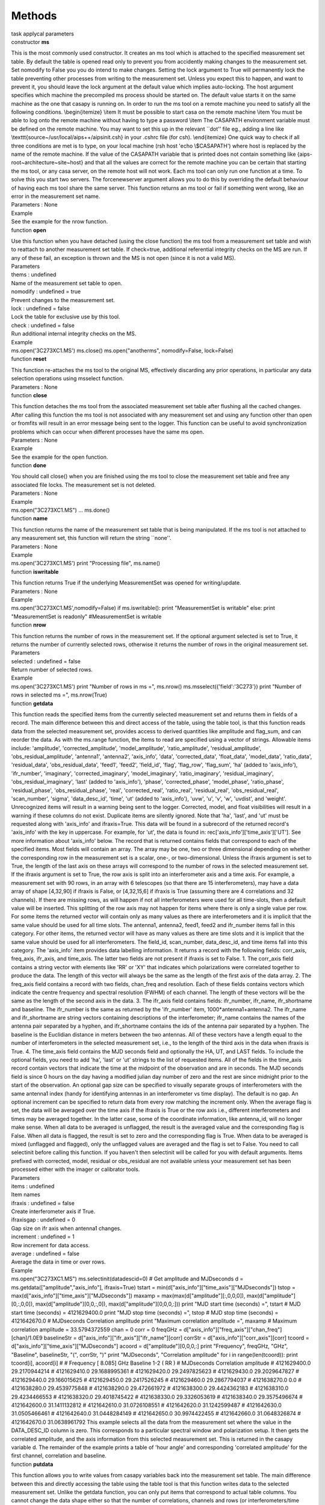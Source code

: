 .. container::
   :name: viewlet-above-content-title

Methods
=======

.. container::
   :name: viewlet-below-content-title

.. container:: documentDescription description

   task applycal parameters

.. container:: section
   :name: viewlet-above-content-body

.. container:: section
   :name: content-core

   .. container:: pat-autotoc
      :name: parent-fieldname-text

      .. container:: parsed-methods

          

         .. container:: param

            constructor **ms**

            .. container:: collcontent

               .. container:: methoddesc

                  This is the most commonly used constructor. It creates
                  an ms tool which is attached to the specified
                  measurement set table. By default the table is opened
                  read only to prevent you from accidently making
                  changes to the measurement set. Set nomodify to False
                  you you do intend to make changes. Setting the lock
                  argument to True will permanently lock the table
                  preventing other processes from writing to the
                  measurement set. Unless you expect this to happen, and
                  want to prevent it, you should leave the lock argument
                  at the default value which implies auto-locking. The
                  host argument specifies which machine the precompiled
                  ms process should be started on. The default value
                  starts it on the same machine as the one that casapy
                  is running on. In order to run the ms tool on a remote
                  machine you need to satisfy all the following
                  conditions. \\begin{itemize} \\item It must be
                  possible to start casa on the remote machine \\item
                  You must be able to log onto the remote machine
                  without having to type a password \\item The CASAPATH
                  environment variable must be defined on the remote
                  machine. You may want to set this up in the relevant
                  \``dot'' file eg., adding a line like
                  \\texttt{source~/usr/local/aips++/aipsinit.csh} in
                  your .cshrc file (for csh). \\end{itemize} One quick
                  way to check if all three conditions are met is to
                  type, on your local machine (rsh host 'echo
                  \\\$CASAPATH') where host is replaced by the name of
                  the remote machine. If the value of the CASAPATH
                  variable that is printed does not contain something
                  like {aips-root~architecture~site~host} and that all
                  the values are correct for the remote machine you can
                  be certain that starting the ms tool, or any casa
                  server, on the remote host will not work. Each ms tool
                  can only run one function at a time. To solve this you
                  start two servers. The forcenewserver argument allows
                  you to do this by overriding the default behaviour of
                  having each ms tool share the same server. This
                  function returns an ms tool or fail if something went
                  wrong, like an error in the measurement set name.

               .. container:: methodsection

                  Parameters : None

               .. container:: methodsection

                  Example

               .. container:: methodexam

                  See the example for the nrow function.

         .. container:: param

            function **open**

            .. container:: collcontent

               .. container:: methoddesc

                  Use this function when you have detached (using the
                  close function) the ms tool from a measurement set
                  table and wish to reattach to another measurement set
                  table. If check=true, additional referential integrity
                  checks on the MS are run. If any of these fail, an
                  exception is thrown and the MS is not open (since it
                  is not a valid MS).

               .. container:: methodsection

                  Parameters

               .. container:: parameters2

                  thems : undefined

               .. container:: methodparmtable

                  Name of the measurement set table to open.

.. container:: parameters2

   nomodify : undefined = true

.. container:: methodparmtable

   Prevent changes to the measurement set.

.. container:: parameters2

   lock : undefined = false

.. container:: methodparmtable

   Lock the table for exclusive use by this tool.

.. container:: parameters2

   check : undefined = false

.. container:: methodparmtable

   Run additional internal integrity checks on the MS.

.. container:: methodsection

   Example

.. container:: methodexam

   ms.open('3C273XC1.MS') ms.close() ms.open("anotherms",
   nomodify=False, lock=False)

.. container:: param

   function **reset**

   .. container:: collcontent

      .. container:: methoddesc

         This function re-attaches the ms tool to the original MS,
         effectively discarding any prior operations, in particular any
         data selection operations using msselect function.

      .. container:: methodsection

         Parameters : None

.. container:: param

   function **close**

   .. container:: collcontent

      .. container:: methoddesc

         This function detaches the ms tool from the associated
         measurement set table after flushing all the cached changes.
         After calling this function the ms tool is not associated with
         any measurement set and using any function other than open or
         fromfits will result in an error message being sent to the
         logger. This function can be useful to avoid synchronization
         problems which can occur when different processes have the same
         ms open.

      .. container:: methodsection

         Parameters : None

      .. container:: methodsection

         Example

      .. container:: methodexam

         See the example for the open function.

.. container:: param

   function **done**

   .. container:: collcontent

      .. container:: methoddesc

         You should call close() when you are finished using the ms tool
         to close the measurement set table and free any associated file
         locks. The measurement set is not deleted.

      .. container:: methodsection

         Parameters : None

      .. container:: methodsection

         Example

      .. container:: methodexam

         ms.open("3C273XC1.MS") ... ms.done()

.. container:: param

   function **name**

   .. container:: collcontent

      .. container:: methoddesc

         This function returns the name of the measurement set table
         that is being manipulated. If the ms tool is not attached to
         any measurement set, this function will return the string
         \``none''.

      .. container:: methodsection

         Parameters : None

      .. container:: methodsection

         Example

      .. container:: methodexam

         ms.open('3C273XC1.MS') print "Processing file", ms.name()

.. container:: param

   function **iswritable**

   .. container:: collcontent

      .. container:: methoddesc

         This function returns True if the underlying MeasurementSet was
         opened for writing/update.

      .. container:: methodsection

         Parameters : None

      .. container:: methodsection

         Example

      .. container:: methodexam

         ms.open('3C273XC1.MS',nomodify=False) if ms.iswritable(): print
         "MeasurementSet is writable" else: print "MeasurementSet is
         readonly" #MeasurementSet is writable

.. container:: param

   function **nrow**

   .. container:: collcontent

      .. container:: methoddesc

         This function returns the number of rows in the measurement
         set. If the optional argument selected is set to True, it
         returns the number of currently selected rows, otherwise it
         returns the number of rows in the original measurement set.

      .. container:: methodsection

         Parameters

      .. container:: parameters2

         selected : undefined = false

      .. container:: methodparmtable

         Return number of selected rows.

.. container:: methodsection

   Example

.. container:: methodexam

   ms.open('3C273XC1.MS') print "Number of rows in ms =", ms.nrow()
   ms.msselect({'field':'3C273'}) print "Number of rows in selected ms
   =", ms.nrow(True)

.. container:: param

   function **getdata**

   .. container:: collcontent

      .. container:: methoddesc

         This function reads the specified items from the currently
         selected measurement set and returns them in fields of a
         record. The main difference between this and direct access of
         the table, using the table tool, is that this function reads
         data from the selected measurement set, provides access to
         derived quantities like amplitude and flag_sum, and can reorder
         the data. As with the ms.range function, the items to read are
         specified using a vector of strings. Allowable items include:
         'amplitude', 'corrected_amplitude', 'model_amplitude',
         'ratio_amplitude', 'residual_amplitude',
         'obs_residual_amplitude', 'antenna1', 'antenna2', 'axis_info',
         'data', 'corrected_data', 'float_data', 'model_data',
         'ratio_data', 'residual_data', 'obs_residual_data', 'feed1',
         'feed2', 'field_id', 'flag', 'flag_row', 'flag_sum', 'ha'
         (added to 'axis_info'), 'ifr_number', 'imaginary',
         'corrected_imaginary', 'model_imaginary', 'ratio_imaginary',
         'residual_imaginary', 'obs_residual_imaginary', 'last' (added
         to 'axis_info'), 'phase', 'corrected_phase', 'model_phase',
         'ratio_phase', 'residual_phase', 'obs_residual_phase', 'real',
         'corrected_real', 'ratio_real', 'residual_real',
         'obs_residual_real', 'scan_number', 'sigma', 'data_desc_id',
         'time', 'ut' (added to 'axis_info'), 'uvw', 'u', 'v', 'w',
         'uvdist', and 'weight'. Unrecognized items will result in a
         warning being sent to the logger. Corrected, model, and float
         visibilities will result in a warning if these columns do not
         exist. Duplicate items are silently ignored. Note that 'ha',
         'last', and 'ut' must be requested along with 'axis_info' and
         ifraxis=True. This data will be found in a subrecord of the
         returned record's 'axis_info' with the key in uppercase. For
         example, for 'ut', the data is found in:
         rec['axis_info']['time_axis']['UT']. See more information about
         'axis_info' below. The record that is returned contains fields
         that correspond to each of the specified items. Most fields
         will contain an array. The array may be one, two or three
         dimensional depending on whether the corresponding row in the
         measurement set is a scalar, one-, or two-dimensional. Unless
         the ifraxis argument is set to True, the length of the last
         axis on these arrays will correspond to the number of rows in
         the selected measurement set. If the ifraxis argument is set to
         True, the row axis is split into an interferometer axis and a
         time axis. For example, a measurement set with 90 rows, in an
         array with 6 telescopes (so that there are 15 interferometers),
         may have a data array of shape [4,32,90] if ifraxis is False,
         or [4,32,15,6] if ifraxis is True (assuming there are 4
         correlations and 32 channels). If there are missing rows, as
         will happen if not all interferometers were used for all
         time-slots, then a default value will be inserted. This
         splitting of the row axis may not happen for items where there
         is only a single value per row. For some items the returned
         vector will contain only as many values as there are
         interferometers and it is implicit that the same value should
         be used for all time slots. The antenna1, antenna2, feed1,
         feed2 and ifr_number items fall in this category. For other
         items, the returned vector will have as many values as there
         are time slots and it is implicit that the same value should be
         used for all interferometers. The field_id, scan_number,
         data_desc_id, and time items fall into this category. The
         'axis_info' item provides data labelling information. It
         returns a record with the following fields: corr_axis,
         freq_axis, ifr_axis, and time_axis. The latter two fields are
         not present if ifraxis is set to False. 1. The corr_axis field
         contains a string vector with elements like 'RR' or 'XY' that
         indicates which polarizations were correlated together to
         produce the data. The length of this vector will always be the
         same as the length of the first axis of the data array. 2. The
         freq_axis field contains a record with two fields, chan_freq
         and resolution. Each of these fields contains vectors which
         indicate the centre frequency and spectral resolution (FWHM) of
         each channel. The length of these vectors will be the same as
         the length of the second axis in the data. 3. The ifr_axis
         field contains fields: ifr_number, ifr_name, ifr_shortname and
         baseline. The ifr_number is the same as returned by the
         'ifr_number' item, 1000*antenna1+antenna2. The ifr_name and
         ifr_shortname are string vectors containing descriptions of the
         interferometer; ifr_name contains the names of the antenna pair
         separated by a hyphen, and ifr_shortname contains the ids of
         the antenna pair separated by a hyphen. The baseline is the
         Euclidian distance in meters between the two antennas. All of
         these vectors have a length equal to the number of
         interferometers in the selected measurement set, i.e., to the
         length of the third axis in the data when ifraxis is True. 4.
         The time_axis field contains the MJD seconds field and
         optionally the HA, UT, and LAST fields. To include the optional
         fields, you need to add 'ha', 'last' or 'ut' strings to the
         list of requested items. All of the fields in the time_axis
         record contain vectors that indicate the time at the midpoint
         of the observation and are in seconds. The MJD seconds field is
         since 0 hours on the day having a modified julian day number of
         zero and the rest are since midnight prior to the start of the
         observation. An optional gap size can be specified to visually
         separate groups of interferometers with the same antenna1 index
         (handy for identifying antennas in an interferometer vs time
         display). The default is no gap. An optional increment can be
         specified to return data from every row matching the increment
         only. When the average flag is set, the data will be averaged
         over the time axis if the ifraxis is True or the row axis i.e.,
         different interferometers and times may be averaged together.
         In the latter case, some of the coordinate information, like
         antenna_id, will no longer make sense. When all data to be
         averaged is unflagged, the result is the averaged value and the
         corresponding flag is False. When all data is flagged, the
         result is set to zero and the corresponding flag is True. When
         data to be averaged is mixed (unflagged and flagged), only the
         unflagged values are averaged and the flag is set to False. You
         need to call selectinit before calling this function. If you
         haven't then selectinit will be called for you with default
         arguments. Items prefixed with corrected, model, residual or
         obs_residual are not available unless your measurement set has
         been processed either with the imager or calibrator tools.

      .. container:: methodsection

         Parameters

      .. container:: parameters2

         items : undefined

      .. container:: methodparmtable

         Item names

.. container:: parameters2

   ifraxis : undefined = false

.. container:: methodparmtable

   Create interferometer axis if True.

.. container:: parameters2

   ifraxisgap : undefined = 0

.. container:: methodparmtable

   Gap size on ifr axis when antenna1 changes.

.. container:: parameters2

   increment : undefined = 1

.. container:: methodparmtable

   Row increment for data access.

.. container:: parameters2

   average : undefined = false

.. container:: methodparmtable

   Average the data in time or over rows.

.. container:: methodsection

   Example

.. container:: methodexam

   ms.open("3C273XC1.MS") ms.selectinit(datadescid=0) # Get amplitude
   and MJDseconds d = ms.getdata(["amplitude","axis_info"],
   ifraxis=True) tstart = min(d["axis_info"]["time_axis"]["MJDseconds"])
   tstop = max(d["axis_info"]["time_axis"]["MJDseconds"]) maxamp =
   max(max(d["amplitude"][:,0,0,0]), max(d["amplitude"][0,:,0,0]),
   max(d["amplitude"][0,0,:,0]), max(d["amplitude"][0,0,0,:])) print
   "MJD start time (seconds) =", tstart # MJD start time (seconds) =
   4121629400.0 print "MJD stop time (seconds) =", tstop # MJD stop time
   (seconds) = 4121642670.0 # MJDseconds Correlation amplitude print
   "Maximum correlation amplitude =", maxamp # Maximum correlation
   amplitude = 33.5794372559 chan = 0 corr = 0 freqGHz =
   d["axis_info"]["freq_axis"]["chan_freq"][chan]/1.0E9 baselineStr =
   d["axis_info"]["ifr_axis"]["ifr_name"][corr] corrStr =
   d["axis_info"]["corr_axis"][corr] tcoord =
   d["axis_info"]["time_axis"]["MJDseconds"] acoord =
   d["amplitude"][0,0,0,:] print "Frequency", freqGHz, "GHz",
   "Baseline", baselineStr, "(", corrStr, ")" print "MJDseconds",
   "Correlation amplitude" for i in range(len(tcoord)): print tcoord[i],
   acoord[i] # # Frequency [ 8.085] GHz Baseline 1-2 ( RR ) # MJDseconds
   Correlation amplitude # 4121629400.0 29.2170944214 # 4121629410.0
   29.1688995361 # 4121629420.0 29.2497825623 # 4121629430.0
   29.2029647827 # 4121629440.0 29.166015625 # 4121629450.0
   29.2417526245 # 4121629460.0 29.2867794037 # 4121638270.0 0.0 #
   4121638280.0 29.4539775848 # 4121638290.0 29.472661972 # 4121638300.0
   29.4424362183 # 4121638310.0 29.4234466553 # 4121638320.0
   29.4018745422 # 4121638330.0 29.3326053619 # 4121638340.0
   29.3575496674 # 4121642600.0 31.1411132812 # 4121642610.0
   31.0726108551 # 4121642620.0 31.1242599487 # 4121642630.0
   31.0505466461 # 4121642640.0 31.0448284149 # 4121642650.0
   30.9974422455 # 4121642660.0 31.0648326874 # 4121642670.0
   31.0638961792 This example selects all the data from the measurement
   set where the value in the DATA_DESC_ID column is zero. This
   corresponds to a particular spectral window and polarization setup.
   It then gets the correlated amplitude, and the axis information from
   this selected measurement set. This is returned in the casapy
   variable d. The remainder of the example prints a table of 'hour
   angle' and corresponding 'correlated amplitude' for the first
   channel, correlation and baseline.

.. container:: param

   function **putdata**

   .. container:: collcontent

      .. container:: methoddesc

         This function allows you to write values from casapy variables
         back into the measurement set table. The main difference
         between this and directly accessing the table using the table
         tool is that this function writes data to the selected
         measurement set. Unlike the getdata function, you can only put
         items that correspond to actual table columns. You cannot
         change the data shape either so that the number of
         correlations, channels and rows (or interferometers/time slots)
         must match the values in the selected measurement set. If the
         values were obtained using the getdata function with ifraxis
         argument set to True, then any default values added to fill in
         missing interferometer/timeslots pairs will be ignored when
         writing the modified values back using this function. Allowable
         items include: 'data', 'corrected_data', 'model_data', 'flag',
         'flag_row', 'sigma', and 'weight'. 'float_data' is currently
         not implemented for putdata. The measurement set has to be
         opened for read/write access (nomodify=False) to be able to use
         this function. You need to call selectinit before calling this
         function. If you haven't then selectinit will be called for you
         with default arguments. Items prefixed with corrected, model,
         residual or obs_residual are not available unless your
         measurement set has been processed either with the imager or
         calibrator tools.

      .. container:: methodsection

         Parameters

      .. container:: parameters2

         items : undefined

      .. container:: methodparmtable

         Record with items and their new values

.. container:: methodsection

   Example

.. container:: methodexam

   ms.open("3C273XC1.MS", nomodify=False) ms.selectinit(datadescid=0)
   rec = ms.getdata(["weight","data"]) rec['weight'][:,:] = 1 import
   numpy as np meanrec = np.mean(rec['data'],axis=None) print "Mean data
   value = ", meanrec rec['data'][:,:,:] -= meanrec ms.putdata(rec) This
   example selects all the data from the measurement set where the value
   in the DATA_DESC_ID column is zero. This corresponds to a particular
   spectral window and polarization setup. Note that the measurement set
   was opened for writing as well as reading. The third line reads all
   the weights and the data into the casapy variable rec. The weights
   are set to one. The more obscure syntax is used as typing
   rec['weight'] = 1 will not preserve the shape of the weight array.
   The data then has its mean subtracted from it. The mean function is
   defined in the numpy module. Finally the data is written back into
   the measurement set table. (NOTE: Normally one should not modify the
   raw data column. Such adjustments are more appropriate for the
   corrected_data column, if it exists.)

.. container:: param

   function **fromfits**

   .. container:: collcontent

      .. container:: methoddesc

         This function will convert a uvfits file to a measurement set
         table and then open the measurement set table. The newly
         created measurement set table will continue to exist after the
         tool has been closed. Setting the lock argument to True will
         permanently lock the table preventing other processes from
         writing to the measurement set. Unless you expect this to
         happen, and want to prevent it, you should leave the lock
         argument at the default value which implies auto-locking. Note
         that the variety of fits files that fromfits is able to
         interpret correctly is limited mostly to files similar to those
         produced by classic AIPS. In particular, it understands only
         binary table extensions for the antenna (AN), frequency (FQ)
         and source (SU) information and ignores other extensions. This
         function returns True if it successfully attaches the ms tool
         to a newly created Measurement Set or False if something went
         wrong, like an error in a file name. NOTE ON WEIGHTS
         ms.fromfits() will generate a WEIGHT_SPECTRUM column in which
         it will fill the absolute value of the weight associated with
         each visibility in the uvfits file. Negative weights will have
         the associated FLAGs set to True. It will compute the
         associated WEIGHT value for that MS row to be the sum of the
         absolute values of the associated WEIGHT_SPECTRUM values.

      .. container:: methodsection

         Parameters

      .. container:: parameters2

         msfile : undefined

      .. container:: methodparmtable

         Filename for the newly created measurement set

.. container:: parameters2

   fitsfile : undefined

.. container:: methodparmtable

   uvfits file to read

.. container:: parameters2

   nomodify : undefined = true

.. container:: methodparmtable

   Open for read access only.

.. container:: parameters2

   lock : undefined = false

.. container:: methodparmtable

   Lock the table for exclusive use.

.. container:: parameters2

   obstype : undefined = 0

.. container:: methodparmtable

   Specify the observation type: 0=standard, 1=fastmosaic, requiring
   small tiles in the measurement set.

.. container:: parameters2

   host : undefined

.. container:: methodparmtable

   Host to start ms tool on (IGNORED!!!)

.. container:: parameters2

   forcenewserver : undefined = false

.. container:: methodparmtable

   Start a new server tool (IGNORED!!!).

.. container:: parameters2

   antnamescheme : undefined = old

.. container:: methodparmtable

   For VLA only, antenna name scheme, old style is just antenna number,
   new style prepends VA or EV.

Allowed Value(s)

old new

.. container:: methodsection

   Example

.. container:: methodexam

   ms.fromfits("3C273XC1.MS", "3C273XC1.fits")

.. container:: param

   function **fromfitsidi**

   .. container:: collcontent

      .. container:: methoddesc

         This function will convert a uvfits file to a measurement set
         table and then open the measurement set table. The newly
         created measurement set table will continue to exist after the
         tool has been closed. Setting the lock argument to True will
         permanently lock the table preventing other processes from
         writing to the measurement set. Unless you expect this to
         happen, and want to prevent it, you should leave the lock
         argument at the default value which implies auto-locking. Note
         that the variety of fits files that fromfits is able to
         interpret correctly is limited mostly to files similar to those
         produced by classic AIPS. In particular, it understands only
         binary table extensions for the antenna (AN), frequency (FQ)
         and source (SU) information and ignores other extensions. This
         function returns True if it successfully attachs the ms tool to
         a newly created Measurement Set or False if something went
         wrong, like an error in a file name.

      .. container:: methodsection

         Parameters

      .. container:: parameters2

         msfile : undefined

      .. container:: methodparmtable

         Filename for the newly created measurement set

.. container:: parameters2

   fitsfile : undefined

.. container:: methodparmtable

   fits-idi file to read

.. container:: parameters2

   nomodify : undefined = true

.. container:: methodparmtable

   Open for read access only.

.. container:: parameters2

   lock : undefined = false

.. container:: methodparmtable

   Lock the table for exclusive use.

.. container:: parameters2

   obstype : undefined = 0

.. container:: methodparmtable

   Specify the observation type: 0=standard, 1=fastmosaic, requiring
   small tiles in the measurement set.

.. container:: methodsection

   Example

.. container:: methodexam

   ms.fromfits("3C273XC1.MS", "3C273XC1.fits")

.. container:: param

   function **tofits**

   .. container:: collcontent

      .. container:: methoddesc

         This function writes a uvfits file that contains the data in
         the measurement set associated with this tool. The fits file is
         always written in floating point format and the data are always
         stored in the primary array of the fits file. IMPORTANT NOTE:
         In general, some of the data averaging features of this method
         have never worked properly. In general, users should run
         mstransform to select and average data prior to running
         tofits(). The associated input parameters are slowly being
         deprecated and removed. If the measurement set has been imaged
         or calibrated in CASA, it may contain additional data columns.
         You need to select ONE of these columns to be written to the
         fits file. The possible options are: 1. observed This is the
         raw data as collected by the telescope. All interferometric
         measurement sets must contain this column. A synonym for
         'observed' is 'data'. 2. corrected This is the calibrated data.
         A synonym for 'corrected' is 'corrected_data'. 3. model This is
         the visibilites that would be measured using the current model
         of the sky. A synonym for 'model' is 'model_data'. The parsing
         of these strings is case insensitive. If any other option is
         specified then the observed data will be written. By default a
         single-source uvfits file is written, but if the measurement
         set contains more than one field or if you set the multisource
         argument to True a multi-source uvfits file will be written.
         Because of limitations in the uvfits format you have to ensure
         that the data shape is fixed for all the data you intend to
         write to one fits file. See the general description of this
         tool for how you can select data to meet this condition. The
         combinespw argument is used to control whether data from
         different spectral windows will be written as different entries
         in the fits FQ (frequency) table or combined as different IF's
         within one entry in the FQ table. You should normally only set
         this to True if you know that the data from different spectral
         windows were observed simultaneously, and the data in the
         measurement set can be equally divided between all the spectral
         windows (i.e. each window should have the same width). Use of
         this switch is recommended for data to be processed in classic
         AIPS and difmap (if possible, e.g., standard dual IF
         observations). The padwithflags argument is only relevant if
         combinespw is True. If true, it will fill in data that is
         'missing' with flags to fit the IF structure. This is
         appropriate if the MS had a few frequency-dependent flags
         applied, and was then time-averaged by split. If the spectral
         windows were observed at different times, padwithflags=True
         will add a large number of flags, making the output file
         significantly longer. It does not yet support spectral windows
         with different widths. The fits GC (gain curve) and TY (system
         temperature) tables can be optionally written by setting the
         writesyscal argument to True. This is a rather WSRT-specific
         operation at the moment and may not work correctly for
         measurement sets from other telescopes. One may overwrite the
         specified output file if it exists by specifying
         overwrite=True. NOTE ON WEIGHTS If the MS has no
         WEIGHT_SPECTRUM column, or if it does, but that column does not
         contain any data, ms.tofits() will compute the associated
         weight it writes to the uvfits file by taking the associated
         WEIGHT column value in the MS and dividing it by the number of
         channels associated with the spectral window of that
         visibility.

      .. container:: methodsection

         Parameters

      .. container:: parameters2

         fitsfile : undefined

      .. container:: methodparmtable

         Name of the new uvfits file.

.. container:: parameters2

   column : undefined = corrected

.. container:: methodparmtable

   Data column to write, see above for options.

.. container:: parameters2

   field : any

.. container:: methodparmtable

   Field ids (0-based) or fieldnames to split out.

.. container:: parameters2

   spw : any

.. container:: methodparmtable

   Spectral windows to split.

.. container:: parameters2

   baseline : any

.. container:: methodparmtable

   Antenna names or Antenna indices to select.

.. container:: parameters2

   time : undefined

.. container:: methodparmtable

   Limit data selected to be within a given time range. Syntax is the
   defined in the msselection link.

.. container:: parameters2

   scan : any

.. container:: methodparmtable

   Limit data selected on scan numbers. Syntax is the defined in the
   msselection link.

.. container:: parameters2

   uvrange : any

.. container:: methodparmtable

   Limit data selected on uv distance. Syntax is the defined in the
   msselection link.

.. container:: parameters2

   taql : undefined

.. container:: methodparmtable

   For the TAQL experts, flexible data selection using the TAQL syntax.

.. container:: parameters2

   writesyscal : undefined = false

.. container:: methodparmtable

   Write GC and TY tables.

.. container:: parameters2

   multisource : undefined = false

.. container:: methodparmtable

   Write in multisource format.

.. container:: parameters2

   combinespw : undefined = false

.. container:: methodparmtable

   Export spectral windows as IFs.

.. container:: parameters2

   writestation : undefined = false

.. container:: methodparmtable

   Write station name instead of antenna name.

.. container:: parameters2

   padwithflags : undefined = false

.. container:: methodparmtable

   If combinespw==True, pad data with flags to fit IFs.

.. container:: parameters2

   overwrite : undefined = false

.. container:: methodparmtable

   Overwrite output file if it exists?

.. container:: methodsection

   Example

.. container:: methodexam

   ms.open('3C273XC1.MS') ms.tofits('3C273XC1.fits', column='DATA');
   ms.done() This example writes the observed data of a measurement set
   to a uvfits file. ms.open('big.ms') ms.tofits('part.fits',
   column='CORRECTED', field=[0,1], spw=[2]) ms.done() This example
   writes part (the first two fields and the third spectral window) of
   the corrected data to the fits file.

.. container:: param

   function **listfits**

   .. container:: collcontent

      .. container:: methoddesc

         List HDU and typical data rows in a uvfits file

      .. container:: methodsection

         Parameters

      .. container:: parameters2

         fitsfile : undefined

      .. container:: methodparmtable

         uvfits file to list.

.. container:: methodsection

   Example

.. container:: methodexam

   ms.listfits('ngc5921.fits')

.. container:: param

   function **asdmref**

   .. container:: collcontent

      .. container:: methoddesc

         If the MS is imported from an ASDM with option lazy=True, the
         DATA or FLOAT_DATA column of the MS is virtual and directly
         reads the visibilities from the ASDM. A reference to the
         original ASDM is stored with the MS. If the ASDM needs to be
         moved to a different path, the reference to it in the MS needs
         to be updated. This can be achieved with ms.asdmref(). When
         called with an empty string (default), the method just reports
         the currently set ASDM path. Return value is a string
         containing the new path if the path was successfully set or (in
         the case abspath was empty) the MS indeed contains a ASDM
         reference, i.e. was lazily imported. If the ASDM does not
         contain an ASDM reference, the method returns an empty string.
         If abspath is not empty and there was an error setting the new
         reference, the method throws an exception.

      .. container:: methodsection

         Parameters

      .. container:: parameters2

         abspath : undefined

      .. container:: methodparmtable

         New absolute path of the ASDM to be referenced (empty string =
         report current setting).

.. container:: methodsection

   Example

.. container:: methodexam

   Set the path to the referenced ASDM to
   "/home/alma/myanalysis/uid___A12345_X678_X910":
   ms.open("uid___A12345_X678_X910.ms",False)
   ms.asdmref("/home/alma/myanalysis/uid___A12345_X678_X910") ms.close()
   Test if the MS was imported with lazy=True and therefore references
   an ASDM: ms.open("uid___A12345_X678_X910.ms") myref = ms.asdmref()
   ms.close() if myref=="": print "This MS does not reference an ASDM."
   else: print "This MS references the ASDM ", myref

.. container:: param

   function **concatenate**

   .. container:: collcontent

      .. container:: methoddesc

         This function concatenates two measurement sets together. The
         data is copied from the measurement set specified in the msfile
         arguement to the end of the measurement set attached to the ms
         tool. If a lot of data needs to be copied this function may
         take some time. You need to open the measurement set for
         writing in order to use this function.

      .. container:: methodsection

         Parameters

      .. container:: parameters2

         msfile : undefined

      .. container:: methodparmtable

         The name of the measurement set to append.

.. container:: parameters2

   freqtol : any = 1Hz

.. container:: methodparmtable

   Frequency difference within which 2 spectral windows are considered
   similar; e.g '10Hz'.

.. container:: parameters2

   dirtol : any = 1mas

.. container:: methodparmtable

   Direction difference within which 2 fields are considered the same;
   e.g '1mas'.

.. container:: parameters2

   weightscale : undefined = 1.

.. container:: methodparmtable

   Scale the weights of the MS to be appended by this factor.

.. container:: parameters2

   handling : undefined = 0

.. container:: methodparmtable

   Switch for the handling of the Main and Pointing tables: 0=standard,
   1=no Main, 2=no Pointing, 3=no Main and Pointing, 4=virtual.

Allowed Value(s)

0 1 2 3

.. container:: parameters2

   destmsfile : undefined

.. container:: methodparmtable

   Optional support for virtual concat: empty table (no subtables) where
   to store the appended MS copy.

.. container:: parameters2

   respectname : undefined = false

.. container:: methodparmtable

   If true, fields with a different name are not merged even if their
   direction agrees.

.. container:: methodsection

   Example

.. container:: methodexam

   ms.open("3C273XC1.MS", nomodify=False) ms.concatenate("BLLAC.ms",
   '1GHz', '1arcsec') ms.done() This example appends the data from the
   BLLAC measurement set to the end of the 3C273 measurement set. Its
   going to assume a frequency tolerance of 1GHz and position tolerance
   of 1 arcsec in deciding if the spw and field in the measurementsets
   are similar or not.

.. container:: param

   function **testconcatenate**

   .. container:: collcontent

      .. container:: methoddesc

         This function acts like ms.concatenate() with handling==3 (do
         not concatenate the MAIN and POINTING tables). This is useful
         for generating, e.g., SPECTRAL_WINDOW and FIELD tables which
         contain all used SPW and FIELD ids for a set of MSs without
         having to actually carry out a time-consuming concatenation on
         disk. The MAIN table in the resulting output MS is that of the
         original MS, i.e. it is not touched.

      .. container:: methodsection

         Parameters

      .. container:: parameters2

         msfile : undefined

      .. container:: methodparmtable

         The name of the measurement set from which the subtables should
         be appended.

.. container:: parameters2

   freqtol : any = 1Hz

.. container:: methodparmtable

   Frequency difference within which 2 spectral windows are considered
   similar; e.g '10Hz'.

.. container:: parameters2

   dirtol : any = 1mas

.. container:: methodparmtable

   Direction difference within which 2 fields are considered the same;
   e.g '1mas'.

.. container:: parameters2

   respectname : undefined = false

.. container:: methodparmtable

   If true, fields with a different name are not merged even if their
   direction agrees.

.. container:: methodsection

   Example

.. container:: methodexam

   tb.open("3C273XC1.MS") tb.copy("TEMP.MS", norows=True) tb.close()
   ms.open("TEMP.MS", nomodify=False) ms.testconcatenate("3C273XC1.ms",
   '1GHz', '1arcsec') ms.testconcatenate("BLLAC.ms", '1GHz', '1arcsec')
   ms.done() This example makes a copy of the structure of an MS and
   then appends the subtables data from two measurement sets to the
   empty structure. It will assume a frequency tolerance of 1GHz and
   position tolerance of 1 arcsec in deciding if the spw and field in
   the measurementsets are similar or not.

.. container:: param

   function **virtconcatenate**

   .. container:: collcontent

      .. container:: methoddesc

         This function virtually concatenates two measurement sets
         together such that they can later be turned into a multi-MS
         with createmultims(). You need to open the measurement set for
         writing in order to use this function.

      .. container:: methodsection

         Parameters

      .. container:: parameters2

         msfile : undefined

      .. container:: methodparmtable

         The name of the measurement set to append

.. container:: parameters2

   auxfilename : undefined

.. container:: methodparmtable

   The name of a auxiliary file which is needed when more than two MSs
   are to be concatenated.

.. container:: parameters2

   freqtol : any = 1Hz

.. container:: methodparmtable

   Frequency difference within which 2 spectral windows are considered
   similar; e.g '10Hz'.

.. container:: parameters2

   dirtol : any = 1mas

.. container:: methodparmtable

   Direction difference within which 2 fields are considered the same;
   e.g '1mas'.

.. container:: parameters2

   weightscale : undefined = 1.

.. container:: methodparmtable

   Scale the weights of the MS to be appended by this factor.

.. container:: parameters2

   respectname : undefined = true

.. container:: methodparmtable

   If true, fields with a different name are not merged even if their
   direction agrees.

.. container:: methodsection

   Example

.. container:: methodexam

   ms.open("3C273XC1.ms", nomodify=False)
   ms.virtconcatenate("3C273XC1-2.ms", '3Caux.dat', '1GHz', '1arcsec')
   ms.virtconcatenate("3C273XC1-3.ms", '3Caux.dat', '1GHz', '1arcsec')
   ms.close() os.remove('3Caux.dat') ms.createmultims(concatvis,
   ["3C273XC1.ms","3C273XC1-2.ms","3C273XC1-3.ms"], [], True, # nomodify
   False,# lock True) # copysubtables from first to all other members
   ms.close() This example virtually appends the data from the
   3C273XC1-2 and 3C273XC1-3 to the end of the 3C273XC1 measurement set.
   Its going to assume a frequency tolerance of 1GHz and position
   tolerance of 1 arcsec in deciding if the spw and field in the
   measurementsets are similar or not. The file 3Caux.dat which is
   created in the process is no longer needed after the last call to
   virtconcatenate() and can be deleted.

.. container:: param

   function **createmultims**

   .. container:: collcontent

      .. container:: methoddesc

      .. container:: methodsection

         Parameters

      .. container:: parameters2

         outputTableName : undefined

      .. container:: methodparmtable

.. container:: parameters2

   tables : undefined

.. container:: methodparmtable

.. container:: parameters2

   subtables : undefined

.. container:: methodparmtable

.. container:: parameters2

   nomodify : undefined = true

.. container:: methodparmtable

   Prevent changes to the measurement set.

.. container:: parameters2

   lock : undefined = false

.. container:: methodparmtable

   Lock the table for exclusive use by this tool.

.. container:: parameters2

   copysubtables : undefined = false

.. container:: methodparmtable

   Copy the subtables from the first to all other member MSs.

.. container:: parameters2

   omitsubtables : undefined

.. container:: methodparmtable

   Omit the subtables from this list when copying subtables.

.. container:: param

   function **ismultims**

   .. container:: collcontent

      .. container:: methoddesc

      .. container:: methodsection

         Parameters : None

      .. container:: methodsection

         Example

      .. container:: methodexam

.. container:: param

   function **split**

   .. container:: collcontent

      .. container:: methoddesc

         This function splits out part of the MS into a new MS. Time and
         channel averaging can be performed in the process (but not in
         the same call). When splitting multiple spectral windows, the
         parameters nchan, start, and step can be vectors, so that each
         spectral window has its own selection on averaging and number
         of output channels. But the option of using only one value for
         each of these parameters means that it will be replicated for
         all the spectral windows selected.

      .. container:: methodsection

         Parameters

      .. container:: parameters2

         outputms : undefined

      .. container:: methodparmtable

         The name of the resulting measurement set

.. container:: parameters2

   field : undefined

.. container:: methodparmtable

   Fields to include, by names or 0-based ids. ('' => all).

.. container:: parameters2

   spw : undefined = \*

.. container:: methodparmtable

   Spectral windows (and :channels) to select.

.. container:: parameters2

   step : undefined = 1

.. container:: methodparmtable

   Number of input per output channels - Int vector of length 1 or same
   as spw.

.. container:: parameters2

   baseline : undefined

.. container:: methodparmtable

   Antenna names or indices to select ('' => all).

.. container:: parameters2

   timebin : undefined = -1s

.. container:: methodparmtable

   Duration for averaging. Defaults to no averaging.

.. container:: parameters2

   time : undefined

.. container:: methodparmtable

   Only use data in the given time range, using the msselection syntax.

.. container:: parameters2

   scan : undefined

.. container:: methodparmtable

   Only use the scan numbers requested using the msselection syntax.

.. container:: parameters2

   uvrange : undefined

.. container:: methodparmtable

   Limit data by uv distance using the msselection syntax.

.. container:: parameters2

   taql : undefined

.. container:: methodparmtable

   For the TAQL experts, flexible data selection using the TAQL syntax

.. container:: parameters2

   whichcol : undefined = DATA

.. container:: methodparmtable

   'DATA', 'MODEL_DATA', 'CORRECTED_DATA', 'FLOAT_DATA', 'LAG_DATA',
   and/or 'all'.

.. container:: parameters2

   tileshape : undefined

.. container:: methodparmtable

   Tile shape of the disk data columns, most users should not need to
   touch this parameter. [0] => normal tiling, [1] => fast mosaic style
   tile, [4,15,351] => a tile shape of 4 pol 15 chan and 351 rows

.. container:: parameters2

   subarray : undefined

.. container:: methodparmtable

   Limit data to specific (sub)array numbers.

.. container:: parameters2

   combine : undefined

.. container:: methodparmtable

   Ignore changes in these columns (scan, and/or state) when time
   averaging.

.. container:: parameters2

   correlation : undefined

.. container:: methodparmtable

   Limit data to specific correlations (LL, XX, LR, XY, etc.).

.. container:: parameters2

   intent : undefined

.. container:: methodparmtable

   Only use the requested scan intents.

.. container:: parameters2

   obs : undefined

.. container:: methodparmtable

   Only use the requested observation IDs.

.. container:: methodsection

   Example

.. container:: methodexam

   ms.open("multiwin.ms") ms.split('subms.ms', field=[0], spw=[0],
   nchan=[10], start=[0], step=[5], whichcol='CORRECTED_DATA') In this
   example we split out data from the first field and first spectral
   window. The output data will have 10 channels which is taken from 50
   channels from the input data starting at channel 0 and averaging
   every 5. ms.open("multiwin.ms") ms.split('subms.ms', field=[0],
   spw=[0,1,2,3], nchan=[10], start=[0], step=[5],
   whichcol='CORRECTED_DATA') In this example we split out data from the
   1st field and four spectral windows. The output data will have 4
   spectral windows each of 10 channels which is taken from 50 channels
   from the input data starting at channel 0 and averaging every 5.
   ms.open("multiwin.ms") ms.split('subms.ms', field=[0], spw=[0,1,2,3],
   nchan=[10,10,30,40], start=[0,4,9,9], step=[1,10,5,2],
   whichcol='CORRECTED_DATA') In this example we split out data from the
   1st field and four spectral windows. There will be four spectral
   windows in the output data, with 10, 10, 30 and 40 channels
   respectively. These are averages of the input spectral windows. The
   first output spectral window will be formed by picking 10 channels,
   starting at 0 with no averaging, of the input spwid 0. The second
   output spectral window will consists of 10 channels and is formed by
   picking 100 channels from spwid 1 of the input data, starting at
   channel 4, and every 10 channels to make one output channel.
   ms.open("WSRT.ms") ms.split('subms.ms', timebin='20s',
   whichcol='all', combine='scan') ms.close() This example averages a
   WSRT MS into 20s bins, selecting whichever of DATA, MODEL_DATA,
   CORRECTED_DATA, or FLOAT_DATA, or LAG_DATA is present. Normally the
   bins would not cross scans, but in this MS the scan number goes up
   with each integration, making it redundant enough with time that it
   would defeat any time averaging. Therefore the combine parameter
   forces the SCAN column to be ignored for setting the bins.

.. container:: param

   function **partition**

   .. container:: collcontent

      .. container:: methoddesc

         This function splits out part of the MS into a new MS. Time
         averaging can be performed in the process. Unlike split, the
         subtables and IDs (ANTENNA1, DATA_DESCRIPTION_ID, etc.) are
         never changed to account for the selection. As a side effect of
         that property, partition cannot select by channel or
         correlation, or average channels. It CAN select by spectral
         window(s).

      .. container:: methodsection

         Parameters

      .. container:: parameters2

         outputms : undefined

      .. container:: methodparmtable

         The name of the resulting measurement set.

.. container:: parameters2

   field : undefined

.. container:: methodparmtable

   Fields to include, by names or 0-based ids. ('' => all).

.. container:: parameters2

   spw : undefined = \*

.. container:: methodparmtable

   Spectral windows (and :channels) to select.

.. container:: parameters2

   baseline : undefined

.. container:: methodparmtable

   Antenna names or indices to select ('' => all).

.. container:: parameters2

   timebin : undefined = -1s

.. container:: methodparmtable

   Duration for averaging. Defaults to no averaging.

.. container:: parameters2

   time : undefined

.. container:: methodparmtable

   Only use data in the given time range, using the msselection syntax.

.. container:: parameters2

   scan : undefined

.. container:: methodparmtable

   Only use the scan numbers requested using the msselection syntax.

.. container:: parameters2

   uvrange : undefined

.. container:: methodparmtable

   Limit data by uv distance using the msselection syntax.

.. container:: parameters2

   taql : undefined

.. container:: methodparmtable

   For the TAQL experts, flexible data selection using the TAQL syntax.

.. container:: parameters2

   whichcol : undefined = DATA

.. container:: methodparmtable

   'DATA', 'MODEL_DATA', 'CORRECTED_DATA', 'FLOAT_DATA', 'LAG_DATA',
   and/or 'all'.

.. container:: parameters2

   tileshape : undefined

.. container:: methodparmtable

   Tile shape of the disk data columns, most users should not need to
   touch this parameter [0] => normal tiling, [1] => fast mosaic style
   tile, [4,15,351] => a tile shape of 4 pol 15 chan and 351 rows.

.. container:: parameters2

   subarray : undefined

.. container:: methodparmtable

   Limit data to specific (sub)array numbers.

.. container:: parameters2

   combine : undefined

.. container:: methodparmtable

   Ignore changes in these columns (scan, and/or state) when time
   averaging.

.. container:: parameters2

   intent : undefined

.. container:: methodparmtable

   Only use the requested scan intents.

.. container:: parameters2

   obs : undefined

.. container:: methodparmtable

   Only use the requested observation IDs.

.. container:: methodsection

   Example

.. container:: methodexam

   ms.open("multiwin.ms") ms.partition('partition.ms', field=[0],
   spw=[1], whichcol='CORRECTED_DATA') In this example we partition out
   data from the first field and second spectral window. Only the
   CORRECTED_DATA data column will be copied, and it will be written to
   the DATA column of partition.ms. ms.open("multiwin.ms")
   ms.partition('partition.ms', field=[0], spw=[0,1,2,3],
   whichcol='CORRECTED_DATA') In this example we partition out
   calibrated data from the first field and four spectral windows.
   ms.open("WSRT.ms") ms.partition('partition.ms', timebin='20s',
   whichcol='all', combine='scan') ms.close() This example averages a
   WSRT MS into 20s bins, selecting whichever of DATA, MODEL_DATA,
   CORRECTED_DATA, or FLOAT_DATA, or LAG_DATA is present. Normally the
   bins would not cross scans, but in this MS the scan number goes up
   with each integration, making it redundant enough with time that it
   would defeat any time averaging. Therefore combine parameter forces
   the SCAN column to be ignored for setting the bins.

.. container:: param

   function **summary**

   .. container:: collcontent

      .. container:: methoddesc

         This method will print a summary of the measurement set to the
         system logger. The verbose argument provides some control on
         how much information is displayed. For especially large
         datasets, the cachesize parameter can be increased for possibly
         better performance. This method can also return, in the header
         argument, a record containing the following fields: 1. nrow
         Number of rows in the measurement set 2. name Name of the
         measurement set DESCRIPTION OF ALGORITHM TO CALCULATE THE
         NUMBER OF UNFLAGGED ROWS The number of unflagged rows will only
         be computed if listunflis True. The number of unflagged rows
         (the nUnflRows columns in the scans and fields portions of the
         listing) is calculated by summing the fractional unflagged
         bandwidth for each row (and hence why the number of unflagged
         rows, in general, is not an integer). Thus a row which has half
         of its total bandwidth flagged contributes 0.5 rows to the
         unflagged row count. A row with 20 of 32 channels of
         homogeneous width contributes 20/32 = 0.625 rows to the
         unflagged row count. A row with a value of False in the
         FLAG_ROW column is not counted in the number of unflagged rows.

      .. container:: methodsection

         Parameters

      .. container:: parameters2

         verbose : undefined = false

      .. container:: methodparmtable

         Produce verbose logging output.

.. container:: parameters2

   listfile : undefined

.. container:: methodparmtable

   Output file.

.. container:: parameters2

   listunfl : undefined = false

.. container:: methodparmtable

   List unflagged row counts? If true, it can have significant negative
   performance impact.

.. container:: parameters2

   cachesize : undefined = 50

.. container:: methodparmtable

   EXPERIMENTAL. Maximum size in megabytes of cache in which data
   structures can be held.

.. container:: parameters2

   overwrite : undefined = false

.. container:: methodparmtable

   If True, tacitly overwrite listfile if it exists.

.. container:: parameters2

   wantreturn : undefined = true

.. container:: methodparmtable

   If true, construct a record containing summary info and return it,
   else return nothing. If you don't need the record and just want the
   log output, setting this to False will provide a small performance
   increase.

.. container:: methodsection

   Example

.. container:: methodexam

   ms.open('3C273XC1.MS') outr=ms.summary(verbose=True) ###print the
   begining of observation in this ms print
   qa.time(qa.quantity(outr['header']['BeginTime'],'d'), form='ymd')
   ###print a dictionary of the info of scan 1 outr['header']['scan_1']
   This example will send a verbose summary of the measurement set to
   the logger.

.. container:: param

   function **getscansummary**

   .. container:: collcontent

      .. container:: methoddesc

         This function will return a summary of the main table as a
         structure

      .. container:: methodsection

         Parameters : None

      .. container:: methodsection

         Example

      .. container:: methodexam

         ms.open('3C273XC1.MS') scanInfo = ms.getscansummary()

.. container:: param

   function **getspectralwindowinfo**

   .. container:: collcontent

      .. container:: methoddesc

         This method will get a summary of the spectral window actually
         used in this ms. To be precise those reference by the data
         description table.

      .. container:: methodsection

         Parameters : None

      .. container:: methodsection

         Example

      .. container:: methodexam

         ms.open('3C273XC1.MS') spwInfo = ms.getspectralwindowinfo()

.. container:: param

   function **getreferencedtables**

   .. container:: collcontent

      .. container:: methoddesc

      .. container:: methodsection

         Parameters : None

      .. container:: methodsection

         Example

      .. container:: methodexam

.. container:: param

   function **getfielddirmeas**

   .. container:: collcontent

      .. container:: methoddesc

         This function returns the direction measures from the given
         direction column of the MS FIELD table as a either a measure
         dictionary or sexigesimal string representation. If there is an
         ephemeris attached, this will give you the time dependent
         direction for the given direction column including the offset
         which each field may have to the ephemeris it is referencing.
         You can use the value "EPHEMERIS_DIR" for parameter
         "dircolname" to access the unaltered ephemeris direction
         without any potential mosaic offsets.

      .. container:: methodsection

         Parameters

      .. container:: parameters2

         dircolname : undefined = PHASE_DIR

      .. container:: methodparmtable

         Name of the direction column in the FIELD table or
         'EPHEMERIS_DIR'.

Allowed Value(s)

PHASE_DIR DELAY_DIR REFERENCE_DIR EPHEMERIS_DIR

.. container:: parameters2

   fieldid : undefined = 0

.. container:: methodparmtable

   Field ID, starting at 0.

.. container:: parameters2

   time : undefined = 0

.. container:: methodparmtable

   (optional) Time for ephemeris access (in seconds, as in Main table
   TIME column).

.. container:: parameters2

   format : undefined = measure

.. container:: methodparmtable

   Output format. Either "measure" (measure dictionary) or "string"
   (sexigesimal representation). Minimum match supported.

.. container:: methodsection

   Example

.. container:: methodexam

   ms.open('3C273XC1.MS') print "Delay direction from FIELD table row 3
   =", ms.getfielddirmeas("DELAY_DIR", 3) print "Phase direction from
   ephemeris FIELD table row 4 for time = 5019988459.968 s",
   ms.getfielddirmeas("PHASE_DIR", 4, 5019988459.968)

.. container:: param

   function **listhistory**

   .. container:: collcontent

      .. container:: methoddesc

         This function lists the contents of the measurement set history
         table.

      .. container:: methodsection

         Parameters : None

      .. container:: methodsection

         Example

      .. container:: methodexam

         ms.open('3C273XC1.MS') ms.listhistory() The history table
         contents are listed in the logger.

.. container:: param

   function **writehistory**

   .. container:: collcontent

      .. container:: methoddesc

         This function adds a row to the history table of the specified
         measurement set containing any message that the user wishes to
         record. By default the history entry is written to the history
         table of the measurement set that is currently open, the
         message origin is recorded as 'MSHistoryHandler::addMessage()',
         the originating application is 'ms' and the input parameters
         field is empty.

      .. container:: methodsection

         Parameters

      .. container:: parameters2

         message : undefined

      .. container:: methodparmtable

         Message to be recorded in message field.

.. container:: parameters2

   parms : undefined

.. container:: methodparmtable

   String to be written to input parameter field.

.. container:: parameters2

   origin : undefined = MSHistoryHandler::addMessage()

.. container:: methodparmtable

   String to be written to origin field.

.. container:: parameters2

   msname : undefined

.. container:: methodparmtable

   Name of selected measurement set.

.. container:: parameters2

   app : undefined = ms

.. container:: methodparmtable

   String to be written to application field.

.. container:: methodsection

   Example

.. container:: methodexam

   ms.open('3C273XC1.MS') ms.writehistory('an arbitrary history
   message') ms.listhistory() A row is appended to the measurement set
   history table.

.. container:: param

   function **writehistory_batch**

   .. container:: collcontent

      .. container:: methoddesc

         This function works as writehistory but adds a list of messages
         to the history table, instead of a single message. Each message
         is written into in a new row. It is recommended for efficiency,
         as adding rows one at a time can be rather slow, causing for
         example a delay of the order of 10-30 seconds when writing the
         history at the end of a normal flagdata command (with 70+
         parameter rows).

      .. container:: methodsection

         Parameters

      .. container:: parameters2

         messages : undefined

      .. container:: methodparmtable

         Message to be recorded in message field.

.. container:: parameters2

   parms : undefined

.. container:: methodparmtable

   String to be written to input parameter field.

.. container:: parameters2

   origin : undefined = MSHistoryHandler::addMessage()

.. container:: methodparmtable

   String to be written to origin field.

.. container:: parameters2

   msname : undefined

.. container:: methodparmtable

   Name of selected measurement set.

.. container:: parameters2

   app : undefined = ms

.. container:: methodparmtable

   String to be written to application field.

.. container:: methodsection

   Example

.. container:: methodexam

   ms.open('3C273XC1.MS') ms.writehistory_batch(['message 1', 'message
   2', 'message 3']) ms.listhistory() One or more rows are appended to
   the measurement set history table.

.. container:: param

   function **statistics**

   .. container:: collcontent

      .. container:: methoddesc

         This function computes descriptive statistics on the
         measurement set. It returns the statistical values as a python
         dictionary. The given column name must be a numerical column.
         If it is a complex valued column, the parameter complex_value
         defines which derived real value is used for the statistics
         computation.

      .. container:: methodsection

         Parameters

      .. container:: parameters2

         column : undefined

      .. container:: methodparmtable

         Column name

.. container:: parameters2

   complex_value : undefined

.. container:: methodparmtable

   Which derived value to use for complex columns (amp, amplitude,
   phase, imag, real, imaginary)

.. container:: parameters2

   useflags : undefined = true

.. container:: methodparmtable

   Use the data flags.

.. container:: parameters2

   useweights : undefined = false

.. container:: methodparmtable

   Use the data weights.

.. container:: parameters2

   spw : undefined

.. container:: methodparmtable

   Spectral Window Indices or names. Example : '1,2'

.. container:: parameters2

   field : undefined

.. container:: methodparmtable

   Field indices or source names. Example : '2,3C48'

.. container:: parameters2

   baseline : undefined

.. container:: methodparmtable

   Baseline number(s). Example: "2&3;4&5"

.. container:: parameters2

   uvrange : undefined

.. container:: methodparmtable

   UV-distance range, with a unit. Example : '2.0-3000.0 m'

.. container:: parameters2

   time : undefined

.. container:: methodparmtable

   Time range, as MJDs or date strings. Example :
   'xx.x.x.x.x~yy.y.y.y.y'

.. container:: parameters2

   correlation : undefined

.. container:: methodparmtable

   Correlations/polarizations. Example : 'RR,LL,RL,LR,XX,YY,XY,YX'

.. container:: parameters2

   scan : undefined

.. container:: methodparmtable

   Scan number. Example : '1,2,3'

.. container:: parameters2

   intent : undefined

.. container:: methodparmtable

   Scan intents. Example : '*AMPL*,*PHASE*'

.. container:: parameters2

   array : undefined

.. container:: methodparmtable

   Array Indices or names. Example : 'VLAA'

.. container:: parameters2

   obs : undefined

.. container:: methodparmtable

   Observation ID(s). Examples : '' or '1~3'

.. container:: parameters2

   reportingaxes : undefined

.. container:: methodparmtable

   Statistics reporting axes. Example: 'ddid,field'

.. container:: parameters2

   timeaverage : undefined = false

.. container:: methodparmtable

   Average data in time.

.. container:: parameters2

   timebin : undefined = 0s

.. container:: methodparmtable

   Time averaging interval.

.. container:: parameters2

   timespan : undefined

.. container:: methodparmtable

   Boundaries to ignore in time averaging. Example: 'scan,state'

.. container:: parameters2

   maxuvwdistance : undefined = 0.0

.. container:: methodparmtable

   Maximum separation of start-to-end baselines that can be included in
   an average. (meters)

.. container:: methodsection

   Example

.. container:: methodexam

   ms.open("3C273XC1.MS") ms.statistics(column="DATA",
   complex_value='amp', field="2")

.. container:: param

   function **statisticsold**

   .. container:: collcontent

      .. container:: methoddesc

         DEPRECATED: Please use the ms::statistics() function in place
         of ms::statisticsold(). This function computes descriptive
         statistics on the measurement set. It returns the statistical
         values as a python dictionary. The given column name must be a
         numerical column. If it is a complex valued column, the
         parameter complex_value defines which derived real value is
         used for the statistics computation.

      .. container:: methodsection

         Parameters

      .. container:: parameters2

         column : undefined

      .. container:: methodparmtable

         Column name.

.. container:: parameters2

   complex_value : undefined

.. container:: methodparmtable

   Which derived value to use for complex columns (amp, amplitude,
   phase, imag, real, imaginary).

.. container:: parameters2

   useflags : undefined = true

.. container:: methodparmtable

   Use the data flags.

.. container:: parameters2

   spw : undefined

.. container:: methodparmtable

   Spectral Window Indices or names. Example : '1,2'

.. container:: parameters2

   field : undefined

.. container:: methodparmtable

   Field indices or source names. Example : '2,3C48'

.. container:: parameters2

   baseline : undefined

.. container:: methodparmtable

   Baseline number(s). Example: "2&3;4&5"

.. container:: parameters2

   uvrange : undefined

.. container:: methodparmtable

   UV-distance range, with a unit. Example : '2.0-3000.0 m'

.. container:: parameters2

   time : undefined

.. container:: methodparmtable

   Time range, as MJDs or date strings. Example :
   'xx.x.x.x.x~yy.y.y.y.y'

.. container:: parameters2

   correlation : undefined

.. container:: methodparmtable

   Correlations/polarizations. Example : 'RR,LL,RL,LR,XX,YY,XY,YX'

.. container:: parameters2

   scan : undefined

.. container:: methodparmtable

   Scan number. Example : '1,2,3'

.. container:: parameters2

   array : undefined

.. container:: methodparmtable

   Array Indices or names. Example : 'VLAA'

.. container:: parameters2

   obs : undefined

.. container:: methodparmtable

   Observation ID(s). Examples : '' or '1~3'

.. container:: methodsection

   Example

.. container:: methodexam

   ms.open("3C273XC1.MS") ms.statisticsold(column="DATA",
   complex_value='amp', field="2")

.. container:: param

   function **range**

   .. container:: collcontent

      .. container:: methoddesc

         This function returns the range of values in the currently
         selected measurement set for the items specified. Possible
         items include 'amplitude', 'corrected_amplitude',
         'model_amplitude', 'antenna1', 'antenna2', 'antennas',
         'array_id', 'chan_freq', 'corr_names', 'corr_types', 'feed1',
         'feed2', 'field_id', 'fields', 'float_data', 'ifr_number'
         (1000*antenna1 + antenna2), 'imaginary', 'corrected_imaginary',
         'model_imaginary', 'num_corr', 'num_chan', 'phase',
         'corrected_phase', 'model_phase', 'phase_dir', 'real',
         'corrected_real', 'model_real', 'ref_frequency', 'rows',
         'scan_number', 'sigma', 'data_desc_id', 'time', 'times', 'u',
         'v', 'w', 'uvdist', and 'weight'. Note that corrected, model,
         and float versions are available only if these columns are
         present in the data. You specify items in which you are
         interested using a string vector where each element is a case
         insensitive item name. This function will then return a record
         that has fields corresponding to each of the specified items.
         Each field will contain the range of the specified item. For
         many items the range will be the minimum and maximum values but
         for some it will be a list of unique values. Unrecognized items
         are ignored. By default the FLAG column is used to exclude
         flagged data before any ranges are determined, but you can set
         useflags=False to include flagged data in the range. However,
         if you average in frequency, flagging will still be applied.
         You can influence the memory use and the reading speed using
         the blocksize argument - it specifies how big a block of data
         to read at once (in MB). For large datasets on machines with
         lots of memory you may speed things up by setting this higher
         than the default (10 MB). For some items, you need to call
         selectinit to select a portion of the data with a unique shape
         prior to calling this function. Items prefixed with corrected,
         model, residual or obs_residual are not available unless your
         measurement set has been processed either with the imager or
         calibrator tools.

      .. container:: methodsection

         Parameters

      .. container:: parameters2

         items : undefined

      .. container:: methodparmtable

         Item names.

.. container:: parameters2

   useflags : undefined = true

.. container:: methodparmtable

   Use the data flags.

.. container:: parameters2

   blocksize : undefined = 10

.. container:: methodparmtable

   Set the blocksize in MB.

.. container:: methodsection

   Example

.. container:: methodexam

   ms.open("3C273XC1.MS") ms.selectinit(datadescid=0)
   ms.range(["time","uvdist","amplitude","antenna1"]) #{'amplitude':
   array([ 2.60339398e-02, 3.38518333e+01]), # 'antenna1': array([ 0, 1,
   2, 3, 4, 5, 6, 7, 8, 9, # 11, 12, 13, 14, 15, 16, 17, 18, 19, 20, 21,
   22, 23, 24, 25, # 26]), # 'time': array([ 4.12162940e+09,
   4.12164267e+09]), # 'uvdist': array([ 46.26912101, 3727.97385983])}
   In this example the minimum and maximum observation times,
   uvdistances, data amplitudes are returned as well as a list of all
   the antennas in the antenna1 column. For this dataset the selectinit
   function did not need to be called as all the data is of one shape.

.. container:: param

   function **lister**

   .. container:: collcontent

      .. container:: methoddesc

         This tool lists measurement set visibility data under a number
         of input selection conditions. The measurement set data columns
         that can be listed are: the raw data, corrected data, model
         data, and residual (corrected - model) data. The output table
         format is dynamic. Field, Spectral Window, and Channel columns
         are not displayed if the column contents are uniform. For
         example, if \``spw = \`1' '' is specified, the spw column will
         not be displayed. When a column is not displayed, a message is
         sent to the logger and terminal indicating that the column
         values are uniform and listing the uniform value. Table column
         descriptions: Date/Time Average date and time of data sample
         interval Intrf Interferometer baseline (antenna names) UVDist
         uv-distance (units of wavelength) Fld Field ID SpW Spectral
         Window ID Chn Channel number Correlated polarization Correlated
         polarizations (eg: RR, LL, XY) Sub-columns: Amp Visibility
         amplitude Phs Visibility phase Wt Weight of visibility
         measurement F Flag: \`F' = flagged datum; \` ' = unflagged

      .. container:: methodsection

         Parameters

      .. container:: parameters2

         options : undefined

      .. container:: methodparmtable

         Output options (not yet implemented)

.. container:: parameters2

   datacolumn : undefined = data

.. container:: methodparmtable

   Column to list: data, model, corrected, residual

.. container:: parameters2

   field : undefined

.. container:: methodparmtable

   Fields

.. container:: parameters2

   spw : undefined

.. container:: methodparmtable

   Spectral Windows

.. container:: parameters2

   antenna : undefined

.. container:: methodparmtable

   Antenna/Baselines

.. container:: parameters2

   timerange : undefined

.. container:: methodparmtable

   Time range

.. container:: parameters2

   correlation : undefined

.. container:: methodparmtable

   Polarization correlations

.. container:: parameters2

   scan : undefined

.. container:: methodparmtable

   Scan

.. container:: parameters2

   feed : undefined

.. container:: methodparmtable

   Feed (not yet implemented)

.. container:: parameters2

   array : undefined

.. container:: methodparmtable

   Array

.. container:: parameters2

   observation : undefined

.. container:: methodparmtable

   Select by observation ID(s)

.. container:: parameters2

   uvrange : undefined

.. container:: methodparmtable

   uv-distance (output units: wavelength)

.. container:: parameters2

   average : undefined

.. container:: methodparmtable

   Average mode (not yet implemented)

.. container:: parameters2

   showflags : undefined = false

.. container:: methodparmtable

   Showflags (not yet implemented)

.. container:: parameters2

   msselect : undefined

.. container:: methodparmtable

   TaQL expression

.. container:: parameters2

   pagerows : undefined = 50

.. container:: methodparmtable

   Rows per page

.. container:: parameters2

   listfile : undefined

.. container:: methodparmtable

   Output file

.. container:: methodsection

   Example

.. container:: methodexam

   ms.open('AZ136.ms') ms.lister() These commands yield the following
   listing: Date/Time: RR: RL: LR: LL: 2001/12/01/ Intrf UVDist Fld SpW
   Amp Phs Wt F Amp Phs Wt F Amp Phs Wt F Amp Phs Wt F
   ------------|-----|------|---|---|-------------------------|------------------------|------------------------|------------------------
   19:30:05.0 0- 1 1400 0 0: 0.002-102.7 229035 F 0.003-178.3 239694 F
   0.001 136.0 208264 F 0.001 -79.7 263599 F 19:30:05.0 0- 2 7203 0 0:
   0.002 127.3 267464 F 0.001 165.0 305192 F 0.003-118.2 265174 F 0.002
   16.3 307829 F 19:30:05.0 0- 3 9621 0 0: 0.002 -55.9 179652 F 0.002
   -27.1 230130 F 0.001 -94.9 199954 F 0.003 -89.3 206764 F 19:30:05.0
   0- 4 1656 0 0: 0.001 133.3 199677 F 0.002 80.6 258140 F 0.001 -35.1
   224291 F 0.003 23.9 229812 F 19:30:05.0 0- 5 3084 0 0: 0.002 -18.4
   197565 F 0.001 -83.1 228541 F 0.002 -85.1 198574 F 0.002 -28.5 227381
   F 19:30:05.0 0- 6 5020 0 0: 0.001-173.2 236475 F 0.002-104.0 257575 F
   0.000 0.0 223800 F 0.000-142.5 272162 F 19:30:05.0 0- 7 12266 0 0:
   0.003 -34.6 264977 F 0.002 5.3 280113 F 0.001-152.7 243383 F 0.002
   -78.8 304966 F . . . Notice that the channel column is not displayed.
   This measurement set contains only one channel; since the channel
   column values are uniform, the channel column is not displayed.
   Instead, message "All selected data has CHANNEL = 0" is sent to the
   console.

.. container:: param

   function **metadata**

   .. container:: collcontent

      .. container:: methoddesc

         Get the MS metadata associated with this MS.

      .. container:: methodsection

         Parameters

      .. container:: parameters2

         cachesize : undefined = 50

      .. container:: methodparmtable

         Maximum cache size, in megabytes, to use.

.. container:: methodsection

   Example

.. container:: methodexam

   # get the number of spectral windows in the specified MS
   ms.open"my.ms") metadata = ms.metadata() ms.done() nspw =
   metadata.nspw() metadata.done()

.. container:: param

   function **msselect**

   .. container:: collcontent

      .. container:: methoddesc

         A return value of True implies that the combination of all
         selection expressions resulted in a non-Null combined TaQL
         expression. False implies that the combined TaQL could not be
         formed (i.e. it is Null, and the "selected MS" will be the same
         as the input MS). The details of selection expressions are
         desribed in the MSSelection Memo. Note that this function can
         be called multiple times but the result is cumulative. Each
         selection will work on the data already selected from all
         previous calls of this function. Use the function reset() to
         reset all selections to NULL (original dataset).

      .. container:: methodsection

         Parameters

      .. container:: parameters2

         items : undefined

      .. container:: methodparmtable

         Record with fields contain the selection expressions. Keys
         recognized in the record are: "spw", "time", "field",
         "baseline", "scan", "scanintent", "polarization",
         "observation", "array", "uvdist" and "taql".

.. container:: parameters2

   onlyparse : undefined = false

.. container:: methodparmtable

   If set to True, expressions will only be parsed but not applied to
   the MS for selection. When set to False, a selected MS will also be
   generated internally. Default is False. When only parsing is
   requested, the selected-MS is the same as the original MS.

.. container:: methodsection

   Example

.. container:: methodexam

   staql={'field':'3C286', 'spw':'0~7:10~55'}; ms.open(MSNAME); # For
   only getting the list of indices # corresponding to the selection,
   onlyparse=True ms.msselect(staql, onlyparse=True);
   ndx=ms.msselectedindices(); ndx['field'] Out[5]: array([1],
   dtype=int32) : : ms.msselect(staql); # To do the actual selection. #
   From this point on, the ms-tool is attached to the selected MS.

.. container:: param

   function **msselectedindices**

   .. container:: collcontent

      .. container:: methoddesc

         The return indices are the result of parsing the MSSelection
         expressions provided in the msselect function.

      .. container:: methodsection

         Parameters : None

      .. container:: methodsection

         Example

      .. container:: methodexam

.. container:: param

   function **msseltoindex**

   .. container:: collcontent

      .. container:: methoddesc

         Utility function that will return the ids of the selection
         used.

      .. container:: methodsection

         Parameters

      .. container:: parameters2

         vis : undefined

      .. container:: methodparmtable

         Measurementset for which this selection applies.

.. container:: parameters2

   spw : any

.. container:: methodparmtable

   Spectral Window Ids (0 relative) to select; -1 interpreted as all.

.. container:: parameters2

   field : any

.. container:: methodparmtable

   Field Ids (0 relative) or Field names (msselection syntax and
   wilcards are used) to select.

.. container:: parameters2

   baseline : any

.. container:: methodparmtable

   Antenna Ids (0 relative) or Antenna names (msselection syntax and
   wilcards are used) to select.

.. container:: parameters2

   time : any

.. container:: methodparmtable

   Limit data selected to be within a given time range. Syntax is the
   defined in the msselection link.

.. container:: parameters2

   scan : any

.. container:: methodparmtable

   Limit data selected on scan numbers. Syntax is the defined in the
   msselection link.

.. container:: parameters2

   uvrange : any

.. container:: methodparmtable

   Limit data selected on uv distance. Syntax is the defined in the
   msselection link.

.. container:: parameters2

   observation : any

.. container:: methodparmtable

   Select data by observation ID(s). The syntax is the same as for scan
   numbers.

.. container:: parameters2

   polarization : any

.. container:: methodparmtable

   Select data by polarization(s).

.. container:: parameters2

   taql : undefined

.. container:: methodparmtable

   For the TAQL experts, flexible data selection using the TAQL syntax.

.. container:: methodsection

   Example

.. container:: methodexam

   a= ms.msseltoindex(vis='3C273XC1.MS', field='3C*') print a['field'] #
   [0] print a #{'antenna1': array([], dtype=int32), # 'antenna2':
   array([], dtype=int32), # 'channel': array([], shape=(0, 0),
   dtype=int32), # 'field': array([0]), # 'scan': array([],
   dtype=int32), # 'spw': array([], dtype=int32), # 'obsids': array([],
   dtype=int32)} Field name '3C*', in this case 3C273, corresponds to
   field id 0. N.B.: The return values of unspecified fields (like
   antenna\* and spw in the above example) will be left empty - this
   does not mean that selection excludes all antennas! Some fields (like
   'field') are checked against the subtables of vis, but others are
   not. For example, field='123~132' will produce an error if vis does
   not have fields 123 to 132, but for scan and obsids '123~132' would
   just return an array of integers from 123 to 132 regardless of
   whether vis has those scan or observation IDs. (The difference comes
   from it being quicker to check a subtable than the main table.)

.. container:: param

   function **selectinit**

   .. container:: collcontent

      .. container:: methoddesc

         A measurement set can contain data with a variety of different
         shapes (as described in the overall description to this tool).
         To allow functions to return data in fixed shape arrays you
         need to select, using this function, rows that contain the same
         data shape. You do not need to use this function if all the
         data in your measurement set has only one shape. The
         DATA_DESC_ID column in the measurement set contains a value
         that maps to a particular row in the POLARIZATION and
         SPECTRAL_WINDOW subtables. Hence all rows with the same value
         in the DATA_DESC_ID column must have the same data shape. To
         select all the data where the DATA_DESC_ID value is N you call
         this function with the datadescid argument set to N. It is
         possible to have a measurement set with differing values in the
         DATA_DESC_ID column but where all the data is a fixed shape.
         For example this will occur if the reference frequency changes
         but the number of spectral channels is fixed. In cases like
         this all the data can be selected and this function does not
         need to be used. To return to the completely unselected
         measurement set, set the reset argument to True. This will
         allow you to access the full range of rows in the measurement
         set, rather than just the selected measurement set. The
         datadescid must always be a non-negative integer.

      .. container:: methodsection

         Parameters

      .. container:: parameters2

         datadescid : undefined = 0

      .. container:: methodparmtable

         Data description id.

.. container:: parameters2

   reset : undefined = false

.. container:: methodparmtable

   Reset to unselected state.

.. container:: methodsection

   Example

.. container:: methodexam

   ms.open("3C273XC1.MS") ms.selectinit(datadescid=0) print
   ms.range(["uvdist"]) ms.selectinit(reset=True) print
   ms.range("uvdist") In this example we display the range of uv
   distances for the data in the specified measurement set (the range
   'items' argument is a list of strings, even if only one item is
   requested). The first print statement will only use data where the
   DATA_DESC_ID column is 0. This will correspond to a specific spectral
   window and polarization setup. The second print statement will print
   the range of uv distances for all the data in the measurement set
   (which is the same in this case).

.. container:: param

   function **select**

   .. container:: collcontent

      .. container:: methoddesc

         This function will select a subset of the current measurement
         set based on the range of values for each field in the input
         record. The range function will return a record that can be
         altered and used as the argument for this function. A
         successful selection returns True. Unrecognized fields are
         ignored. Allowable items for select include: 'antenna1',
         'antenna2', 'array_id', 'feed1', 'feed2', 'field_id',
         'ifr_number', 'rows', 'scan_number', 'data_desc_id', 'time',
         'times', 'u', 'v', 'w', and 'uvdist'. You need to call
         selectinit before calling this function. If you haven't then
         selectinit will be called for you with default arguments.
         Repeated use of this function, with different arguments, will
         further refine the selection, resulting in a successively
         smaller selected measurement set. If the selected measurement
         set does not contain any rows then this function will return
         False and send a warning message in the logger. Otherwise this
         function will return True. To undo all the selections you need
         to use the selectinit function (with reset=True).

      .. container:: methodsection

         Parameters

      .. container:: parameters2

         items : undefined

      .. container:: methodparmtable

         Record with fields of ranges or enumerations

.. container:: methodsection

   Example

.. container:: methodexam

   ms.open("3C273XC1.MS") ms.selectinit(datadescid=0)
   ms.select({'antenna1':[1,3,5],'uvdist':[1200.,1900.]})
   ms.select({'time':[4121629420.,4121638290.]}) # Or, convert time
   strings to seconds: start =
   qa.getvalue(qa.convert(qa.quantity('1989/06/27/01:03:40'), 's'))[0]
   stop = qa.getvalue(qa.convert(qa.quantity('1989/06/27/03:31:30'),
   's'))[0] rec = {} rec['time'] = [start, stop] ms.select(items=rec)
   This example selects all the data from the measurement set where the
   value in the DATA_DESC_ID column is zero. This corresponds to a
   particular spectral window and polarization setup. It then selects
   all the data where the first antenna in the interferometer is number
   one, three or five and where the uv distance is between 1200 and 1900
   meters. Finally it selects all the data which was observed between
   4121629420 seconds and 4121638290 seconds (since zero hours on the
   day where the modified Julian day is zero). Since this time in
   seconds is quite obscure, use the quanta tool to convert a date/time
   string into seconds which can then be used to perform the same time
   selection. The selections are cumulative so that at the end of this
   example only data in the specified time range, with the specified,
   interferometers, uv distances, spectral window and polarization setup
   are selected.

.. container:: param

   function **selecttaql**

   .. container:: collcontent

      .. container:: methoddesc

         This function will select a subset of the current measurement
         set based on the standard TaQL selection string given. Repeated
         use of this function, with different arguments, will further
         refine the selection, resulting in a successively smaller
         selected measurement set. If the selected measurement set does
         not contain any rows then this function will return False and
         send a warning message in the logger. Otherwise this function
         will return True. To undo all the selections you need to use
         the selectinit function (with reset=True). Note that index
         values used in the TaQL string are zero-based as are all tool
         indices.

      .. container:: methodsection

         Parameters

      .. container:: parameters2

         msselect : undefined

      .. container:: methodparmtable

         TaQL selection string

.. container:: methodsection

   Example

.. container:: methodexam

   ms.open("3C273XC1.MS") ms.selectinit(datadescid=0)
   ms.select({'antenna1':[0,2,4],'uvdist':[1200.,1900.]})
   ms.selecttaql('ANTENNA1==2') ms.range(["ANTENNA1","ANTENNA2"]) #
   {'antenna1': array([2]), # 'antenna2': array([ 6, 9, 11, 18, 20, 21,
   24])} This example selects all the data from the measurement set
   where the value in the DATA_DESC_ID column is zero. This corresponds
   to a particular spectral window and polarization setup. It then
   selects all the data where the first antenna in the interferometer is
   number zero, two or four and where the uv distance is between 1200
   and 1900 meters. Finally it uses a query to select all the data for
   which the ANTENNA1 column is 2 (this selects the middle antenna of
   the previous, zero-based, selection). The selections are cumulative
   so that at the end of this example only data in the specified time
   range, with the specified, interferometers, uv distances, spectral
   window and polarization setup are selected.

.. container:: param

   function **selectchannel**

   .. container:: collcontent

      .. container:: methoddesc

         This function allows you to select a subset of the frequency
         channels in the current measurement set. This function can also
         average, over frequency channels, prior to providing the values
         to the user. Selection on channels is not allowed using either
         the select or command functions, as they can only select entire
         rows in a measurement set. Channel selection involves accessing
         only some of the values in a row. Like all the selection
         functions, this function does not change the current
         measurement but updates the measurement set selection
         parameters so that functions like getdata will return the
         desired subset of the data. Repeated use of this function will
         overwrite any previous channel selection. There are four
         parameters, the number of output channels, the first input
         channel to use, the number of input channels to average into
         one output channel, and the increment in the input spectrum for
         the next output channel. All four parameters need to be
         specified. When all data to be averaged is unflagged, the
         result is the averaged value and the corresponding flag is
         False. When all data is flagged, the result is set to zero and
         the corresponding flag is True. When data to be averaged is
         mixed (unflagged and flagged), only the unflagged values are
         averaged and the flag is set to False. This function return
         True if the selection was successful, and False if not. In the
         latter case an error message will also be sent to the logger.
         You need to call selectinit before calling this function. If
         you haven't then selectinit will be called for you with default
         arguments.

      .. container:: methodsection

         Parameters

      .. container:: parameters2

         nchan : undefined = 1

      .. container:: methodparmtable

         Number of output channels, positive integer.

.. container:: parameters2

   start : undefined = 0

.. container:: methodparmtable

   First input channel to use, positive integer.

.. container:: parameters2

   width : undefined = 1

.. container:: methodparmtable

   Number of input channels to average together, positive integer.

.. container:: parameters2

   inc : undefined = 1

.. container:: methodparmtable

   Increment to next (group of) input channel(s), positive integer.

.. container:: methodsection

   Example

.. container:: methodexam

   ms.fromfits("NGC5921.MS", "/usr/lib/casapy/data/demo/NGC5921.fits")
   ms.selectinit(datadescid=0) ms.selectchannel(3,2,5,3) rec =
   ms.getdata(["data"]) This example selects all the data from the
   measurement set where the value in the DATA_DESC_ID column is zero.
   This corresponds to a particular spectral window and polarization
   setup. It then selects on frequency channels to produce 3 output
   channels, the first output channel is the average of channels
   2,3,4,5,6 in the input, the second output channel is the average of
   channel 5,6,7,8,9 and the third is the average of channels
   8,9,10,11,12.

.. container:: param

   function **selectpolarization**

   .. container:: collcontent

      .. container:: methoddesc

         This function allows you to select a subset of the
         polarizations in the current measurement set. This function can
         also setup conversion to different polarization
         representations. You specify the polarizations using a string
         vector. Allowable strings are include I, Q, U, V, RR, RL, LR,
         LL, XX, YY, XY, YX. These string must be specified in upper
         case. If the polarizations match those present in the
         measurement set they will be selected directly, otherwise all
         polarizations are read and then a conversion step is done. If
         the conversion cannot be done then an error will be produced
         when you try to access the data. This function return True if
         the selection was successful, and False if not. You need to
         call selectinit before calling this function. If you haven't
         then selectinit will be called for you with default arguments.

      .. container:: methodsection

         Parameters

      .. container:: parameters2

         wantedpol : undefined

      .. container:: methodparmtable

         The polarizations wanted.

.. container:: methodsection

   Example

.. container:: methodexam

   ms.open("3C273XC1.MS") ms.selectinit(datadescid=0)
   ms.selectpolarization(["I","V"]) rec = ms.getdata(["data"]) This
   example selects all the data from the measurement set where the value
   in the DATA_DESC_ID column is zero. This corresponds to a particular
   spectral window and polarization setup. It then selects the I and V
   polarizations and when the getdata function is called the conversion
   from RR, LL, LR, RL polarizations to I and V occurs.

.. container:: param

   function **statwt**

   .. container:: collcontent

      .. container:: methoddesc

         IF NOT RUN IN PREVIEW MODE, THIS APPLICATION WILL MODIFY THE
         WEIGHT, WEIGHT SPECTRUM, FLAG, AND FLAG_ROW COLUMNS OF THE
         INPUT MS. IF YOU WANT A PRISTINE COPY OF THE INPUT MS TO BE
         PRESERVED, YOU SHOULD MAKE A COPY OF IT BEFORE RUNNING THIS
         APPLICATION. This application computes weights for the WEIGHT
         and WEIGHT_SPECTRUM (if present) columns based on the variance
         of values in the CORRECTED_DATA or DATA column. If the MS does
         not have the specified data column, the application will fail.
         The following algorithm is used: 1. For unflagged data in each
         sample, create two sets of values, one set is composed solely
         of the real part of the data values, the other set is composed
         solely of the imaginary part of the data values. 2. Compute the
         weighted (by exposure time) variance of each of these sets, v_r
         and v_i. The weighted variance per unit inverse eposure time,
         v, is computed using v = sum(e_i \* (V_i - )^2)/N, where e_i is
         the exposure time for real/imaginary part of visibility V_i and
         = sum(e_i \* V_i)/sum(e_i) is the weighted mean of all the
         visibilities in the set, and N is the number of (unflagged)
         visibilities. 3. Compute v_eq = (v_r + v_i)/2. 4. Compute the
         normalized variance, v_norm = v_eq \* , where = sum(e_i)/N is
         the mean of the exposure times. The associated weight of
         visibility V_i is e_i/v_eq. The weight will have unit of (data
         unit)^(-2), e.g., Jy^(-2). The visibility weights are what this
         application computes and writes. Data are aggregated on a
         per-baseline, per-data description ID basis. Data are
         aggregated in bins determined by the specified values of the
         timebin and chanbin parameters. By default, data for separate
         correlations are aggregated separately. This behavior can be
         overridden by specifying combine="corr" (see below). RULES
         REGARDING CREATING/INITIALIZING WEIGHT_SPECTRUM COLUMN 1. If
         run in preview mode (preview=True), no data are modified and no
         columns are added. 2. Else if datacolumn equals 'residual' or
         'residual_data' and a CORRECTED_DATA column exists, the WEIGHT
         and WEIGHT_SPECTRUM columns are not modified. 3. Else if the MS
         already has a WEIGHT_SPECTRUM and this column has been
         initialized (has values), it will be populated with the new
         weights. The WEIGHT column will be populated with the
         corresponding median values of the associated WEIGHT_SPECTRUM
         array. 4. Else if the frequency range specified for the sample
         is not the default ("spw"), the WEIGHT_SPECTRUM column will be
         created (if it doesn't already exist) and the new weights will
         be written to it. The WEIGHT column should be populated with
         the corresponding median values of the WEIGHT_SPECTRUM array.
         5. Otherwise the single value for each spectral window will be
         written to the WEIGHT column; the WEIGHT_SPECTRUM column will
         not be added if it doesn't already exist, and if it does, it
         will remain uninitialized (no values will be written to it). In
         cases where columns are added and initialized, the
         WEIGHT_SPECTRUM values will be set equal to the corresponding
         WEIGHT values, and the SIGMA_SPECTRUM values will be set to the
         corresponding SIGMA values. CAUTION: For some cases when only a
         subset of data is selected and the WEIGHT_SPECTRUM and/or
         SIGMA_SPECTRUM columns are created, there is a known code issue
         in which these columns are not properly created and initialized
         for the specified subset of data, although they are properly
         initialized for the entire dataset. In such cases, an exception
         will be thrown. Because the columns are created for the entire
         dataset, the user simply needs to rerun the statwt task using
         the same parameters and the task should complete as expected.
         Should this condition occur when the user is using the
         ms.statwt() tool method, the user should close the ms tool, and
         then reopen it using the same data set and configure the same
         selection, and rerun ms.statwt(). The tool method should then
         complete as expected. RULES FOR MODIFYING WEIGHT,
         WEIGHT_SPECTRUM, SIGMA, and SIGMA_SPECTRUM 1. If
         datacolum='corrected' or 'residual' then values are written to
         the WEIGHT and WEIGHT_SPECTRUM (if applicable) columns only. 2.
         If datacolumn='data' or 'residual_data' and the
         'CORRECTED_DATA' column does not exist, then values are written
         to the WEIGHT and WEIGHT_SPECTRUM (if applicable) columns and
         values in the SIGMA and SIGMA_SPECTRUM are set to 1/sqrt(newly
         computed weight). If a weight value is 0, the corresponding
         sigma value is -1. 3. If datacolumn='data' or 'residual_data'
         and the 'CORRECTED_DATA' column does exist, then the WEIGHT and
         WEIGHT_SPECTRUM columns are not updated and values in the SIGMA
         and SIGMA_SPECTRUM are set to 1/sqrt(of the newly computed
         weight). If a weight value is 0, the corresponding sigma value
         is -1. In this case, you should either split out the DATA
         column and run statwt, or run with datacolumn='corrected' or
         'residual' to update WEIGHT/WEIGHT_SPECTRUM. Otherwise the data
         are internally not consistent. TIME BINNING One of two
         algorithms can be used for time binning. If slidetimebin=True,
         then a sliding time bin of the specified width is used. If
         slidetimebin=False, then block time processing is used. The
         sliding time bin algorithm will generally be both more memory
         intensive and take longer than the block processing algorithm.
         Each algorithm is discussed in detail below. If the value of
         timebin is an integer, this value represents the number of
         contiguous, unique time stamps (from the MS TIME column) that
         should be used for averaging. Block Time Processing The data
         are processed in contiguous time blocks in this case. This
         means that all WEIGHT_SPECTRUM values will be set to the same
         value for all data within the same time bin/channel
         bin/correlation bin (see the section on channel binning and
         description of combine="corr" for more details on channel
         binning and correlation binning). If timebin is specified as a
         time quantity (eg, '110s'), then the time bins are not
         necessarily contiguous and are not necessarily the same width.
         The start of a bin is always coincident with a value from the
         TIME column, So for example, if values from the TIME column are
         [20s, 60s, 100s, 140s, 180s, 230s], and timebin = 110s, the
         first bin would start at 20s and run to 130s, so that data from
         timestamps 20s, 60s, and 100s will be included in the first
         bin. The second bin would start at 140s, so that data for
         timestamps 140s, 180s, and 230s would be included in the second
         bin. In the case where timebin is an integer, this denotes the
         number of contigous timestamps that should be binned together.
         Note that, in this case, for rows "left over" in the upper edge
         of the bin, their values are computed using timebin that would
         include rows with times earlier than them. For example, in an
         MS with 8 rows in one block to be processed and timebin=3,
         timestamps 1, 2, and 3 would be used to compute the weights of
         the first three three rows, and rows 4, 5, and 6 would be used
         to compute weights for the next three rows as expected. Rows 7
         and 8 are "left over" rows, but three rows (as per the integer
         timebin specification) are still used to compute them. Row 7
         and 8 weights are computed by combining data in rows 6, 7, and
         8. Sliding Time Window Processing In the sliding time window
         case, in the case where timebin is a time quantity, the time
         window is always centered on the timestamp of the row in
         question and extends +/-timebin/2 around that timestamp,
         subject the the time block boundaries. In the case where
         timebin is an integer, there are two cases to consider: timebin
         is odd: In this case the target row's data and the data from
         the +/-(n-1)/2 rows around the target row are also used.
         timebin is even: In this case, the target row's data and the
         data from the n/2 rows after the target row and the n/2 - 1
         rows before the target row are used. When timebin is an int,
         for "edge" rows, the timebin extends from the edge of the block
         to the corresponding timebin value of rows away from the edge,
         so that the timebin is not symmetrical around the target rows,
         but includes the number of rows specified by the timebin value.
         OVERRIDING DEFAULT BLOCK BOUNDARIES Rows with the same
         baselines and data description IDs which are included in that
         window are used for determining the weight of that row. The
         boundaries of the time block to which the window is restricted
         are determined by changes in FIELD_ID, ARRAY_ID, and
         SCAN_NUMBER. One can override this behavior for FIELD_ID and/or
         SCAN_NUMBER by specifying the combine parameter (see below).
         Unlike the time block processing algorithm, this sliding time
         window algorithm requires that details of all rows for the time
         window in question are kept in memory, and thus the sliding
         window algorithm in general and the block processing row when
         timebin is an int, requires more memory than the block
         processing method when timebin is a quantity. Also, unlike the
         block processing method which computes a single value for all
         weights within a single bin, the sliding window method requires
         that each row (along with each channel and correlation bin) be
         processed individually, so in general the sliding window method
         will take longer than the block processing method. CHANNEL
         BINNING The width of channel bins is specified via the chanbin
         parameter. Channel binning occurs within individual spectral
         windows; bins never span multiple spectral windows. Each
         channel will be included in exactly one bin. The default value
         "spw" indicates that all channels in each spectral window are
         to be included in a single bin. Any other string value is
         interpreted as a quantity, and so should have frequency units,
         eg "1MHz". In this case, the channel frequencies from the
         CHAN_FREQ column of the SPECTRAL_WINDOW subtable of the MS are
         used to determine the bins. The first bin starts at the channel
         frequency of the 0th channel in the spectral window. Channels
         with frequencies that differ by less than the value specified
         by the chanbin parameter are included in this bin. The next bin
         starts at the frequency of the first channel outside the first
         bin, and the process is repeated until all channels have been
         binned. If specified as an integer, the value is interpreted as
         the number of channels to include in each bin. The final bin in
         the spectral window may not necessarily contain this number of
         channels. For example, if a spectral window has 15 channels,
         and chanbin is specified to be 6, then channels 0-5 will
         comprise the first bin, channels 6-11 the second, and channels
         12-14 the third, so that only three channels will comprise the
         final bin. MINIMUM REQUIRED NUMBER OF VISIBILITIES The minsamp
         parameter allows the user to specify the minimum number of
         unflagged visibilities that must be present in a sample for
         that sample's weight to be computed. If a sample has less than
         this number of unflagged points, the associated weights of all
         the points in the sample are set to zero, and all the points in
         the sample are flagged. AGGREGATING DATA ACROSS BOUNDARIES By
         default, data are not aggregated across changes in values in
         the columns ARRAY_ID, SCAN_NUMBER, STATE_ID, FIELD_ID, and
         DATA_DESC_ID. One can override this behavior for SCAN_NUMBER,
         STATE_ID, and FIELD_ID by specifying the combine parameter. For
         example, specifying combine="scan" will ignore scan boundaries
         when aggregating data. Specifying combine="field, scan" will
         ignore both scan and field boundaries when aggregating data.
         Also by default, data for separate correlations are aggregated
         separately. Data for all correlations within each spectral
         window can be aggregated together by specifying "corr" in the
         combine parameter. Any combination and permutation of "scan",
         "field", "state", and "corr" are supported by the combine
         parameter. Other values will be silently ignored. STATISTICS
         ALGORITHMS The supported statistics algorithms are described in
         detail in the imstat and ia.statistics() help. For the current
         application, these algorithms are used to compute vr and vi
         (see above), such that the set of the real parts of the
         visibilities and the set of the imaginary parts of the
         visibilities are treated as independent data sets. RANGE OF
         ACCEPTABLE WEIGHTS The wtrange parameter allows one to specify
         the acceptable range (inclusive, except for zero) for weights.
         Data with weights computed to be outside this range will be
         flagged. If not specified (empty array), all weights are
         considered to be acceptable. If specified, the array must
         contain exactly two nonnegative numeric values. Note that data
         with weights of zero are always flagged. INCLUDING CHANNELS
         Channels can be included in the computation of the weights by
         specifying the fitspw parameter. This parameter accepts a valid
         MS channel selection string. Data associated with the selected
         channels will be used in computing the weights; all other
         channels will be excluded from the computation of weights. By
         default (empty string), all channels are included. PREVIEW MODE
         By setting preview=True, the application is run in "preview"
         mode. In this mode, no data in the input MS are changed,
         although the amount of data that the application would have
         flagged is reported. DATA COLUMN The datacolumn parameter can
         be specified to indicate which data column should be used for
         computing the weights. The values "corrected" for the
         CORRECTED_DATA column and "data" for the DATA column are
         supported (minimum match, case insensitive). One may specify
         'residual' in which case the values used are the result of the
         CORRECTED_DATA column - model, or 'residual_data' in which case
         the values used are the DATA column - model, where model is the
         CORRECTED_DATA column if it exists, or if it doesn't, the
         virtual source model if one exists, or if that doesn't, then no
         model is used and the 'residual' and 'residual_data' cases are
         equivalent to the 'corrected' and 'data' cases, respectively.
         The last two options are to allow for operation on timescales
         or frequency ranges which are larger than that over which the
         sky signal is expected to be constant. This situation arises in
         eg, OTF mapping, and also perhaps with sources with significant
         spectral structure. In cases where a necessary column doesn't
         exist, an exception will be thrown and no data will be changed.
         NOTE: It is the user's responsibility to ensure that a model
         has been set for all selected fields before using
         datacolumn='residual' or 'residual_data'. RETURN VALUE In all
         cases, the mean and variance of the set of all weights computed
         by the application is reported and returned in a dictionary
         with keys 'mean' and 'variance'. Weights for which there are
         corresponding flags (=True) prior to running the application
         are excluded from the computation of these statistics. If the
         WEIGHT_SPECTRUM values are available, they are used to compute
         the statistics, otherwise, the WEIGHT values are used. The
         returned statistics are always computed using the classic
         algorithm; the value of statalg has no impact on how they are
         computed. OTHER CONSIDERATIONS Flagged values are not used in
         computing the weights, although the associated weights of these
         values are updated. If the variance for a set of data is 0, all
         associated flags for that data are set to True, and the
         corresponding weights are set to 0. Because data are modified
         in the input MS, the nomodify parameter must be set to False
         when opening the associated MS tool.

      .. container:: methodsection

         Parameters

      .. container:: parameters2

         combine : undefined

      .. container:: methodparmtable

         Ignore changes in these columns (scan, field, and/or state)
         when aggregating samples to compute weights. The value "corr"
         is also supported to aggregate samples across correlations.

.. container:: parameters2

   timebin : any = 1

.. container:: methodparmtable

   Size of the time window that is used to determine the statistics of a
   weight. Can be an integer number of timestamps or a time interval in
   time units.

Example

4"300s"

.. container:: parameters2

   slidetimebin : undefined = false

.. container:: methodparmtable

   Use a sliding window for time binning, as opposed to time block
   processing?

Example

True

.. container:: parameters2

   chanbin : any = spw

.. container:: methodparmtable

   Channel bin width for computing weights. Can either be integer, in
   which case it is interpreted as number of channels to include in each
   bin, or a string "spw" or quantity with frequency units.

Example

51.5MHz

.. container:: parameters2

   minsamp : undefined = 2

.. container:: methodparmtable

   Minimum number of visibilities required for computing weights in a
   sample. Must be >= 2.

Example

10

.. container:: parameters2

   statalg : undefined = classic

.. container:: methodparmtable

   Statistics algorithm to use for computing variances. Supported values
   are "chauvenet", "classic", "fit-half", and "hinges-fences". Minimum
   match is supported.

Example

"cl", "ch", "f", or "h"

.. container:: parameters2

   fence : undefined = -1

.. container:: methodparmtable

   Fence value for statalg="hinges-fences". A negative value means use
   the entire data set (ie default to the "classic" algorithm). Ignored
   if statalg is not "hinges-fences".

Example

0.2

.. container:: parameters2

   center : undefined = mean

.. container:: methodparmtable

   Center to use for statalg="fit-half". Valid choices are "mean",
   "median", and "zero". Ignored if statalg is not "fit-half".

Example

"mean", "median", or "zero"

.. container:: parameters2

   lside : undefined = true

.. container:: methodparmtable

   For statalg="fit-half", real data are <=; center? If false, real data
   are >= center. Ignored if statalg is not "fit-half".

Example

True

.. container:: parameters2

   zscore : undefined = -1

.. container:: methodparmtable

   For statalg="chauvenet", this is the target maximum number of
   standard deviations data may have to be included. If negative, use
   Chauvenet's criterion. Ignored if statalg is not "chauvenet".

Example

3.5

.. container:: parameters2

   maxiter : undefined = -1

.. container:: methodparmtable

   For statalg="chauvenet", this is the maximum number of iterations to
   attempt. Iterating will stop when either this limit is reached, or
   the zscore criterion is met. If negative, iterate until the zscore
   criterion is met. Ignored if statalg is not "chauvenet".

Example

10

.. container:: parameters2

   fitspw : undefined

.. container:: methodparmtable

   Channels to include in the computation of weights. Specified as an MS
   select channel selection string.

Example

"0:5~30"

.. container:: parameters2

   excludechans : undefined = false

.. container:: methodparmtable

   If True: invert the channel selection in fitspw and exclude the
   fitspw selection from the computation of the weights.

Example

True

.. container:: parameters2

   wtrange : undefined

.. container:: methodparmtable

   Range of acceptable weights. Data with weights outside this range
   will be flagged. Empty array (default) means all weights are good.

Example

[0.1, 10]

.. container:: parameters2

   preview : undefined = false

.. container:: methodparmtable

   Preview mode. If True, no data is changed, although the amount of
   data that would have been flagged is reported.

Example

True or False

.. container:: parameters2

   datacolumn : undefined = corrected

.. container:: methodparmtable

   Data column to use to compute weights. Supported values are "data",
   "corrected", "residual, and "residual_data" (case insensitive,
   minimum match supported).

Example

"data" or "corrected"

.. container:: methodsection

   Example

.. container:: methodexam

   # update the weights of an MS ms.open("my.ms", nomodify=False) #
   compute weights, using time bins of 300s if
   ms.statwt(timebin=("300s")): print "Successfully updated weights"
   else: print "Updating weights failed" ms.done()

.. container:: param

   function **oldstatwt**

   .. container:: collcontent

      .. container:: methoddesc

         NOT IMPLEMENTED YET. This function estimates the noise from the
         scatter of the visibilities, sets SIGMA to it, and WEIGHT to
         SIGMA**-2. Ideally the visibilities used to estimate the
         scatter, as selected by fitspw and fitcorr, should be pure
         noise. If you know for certain that they are, then setting
         dorms to True will give the best result. Otherwise, use False
         (standard sample standard deviation). More robust scatter
         estimates like the interquartile range or median absolute
         deviation from the median are not offered because they require
         sorting by value, which is not possible for complex numbers. To
         beat down the noise of the noise estimate, the sample size per
         estimate can be made larger than a single spw and baseline.
         (Using combine='spw' is to interpolate between spws with
         line-free channels is recommended when an spw has no line-free
         channels.) timebin smooths the noise estimate over time.
         windowtype sets the type of time smoothing. WEIGHT and SIGMA
         will not be changed for samples that have fewer than minsamp
         visibilities. Selected visibilities for which no noise estimate
         is made will be flagged. Note that minsamp is effectively at
         least 2 if dorms is False, and 1 if it is True.

      .. container:: methodsection

         Parameters

      .. container:: parameters2

         dorms : undefined = false

      .. container:: methodparmtable

         How the scatter should be estimated (True -> rms, False ->
         stddev).

.. container:: parameters2

   byantenna : undefined = true

.. container:: methodparmtable

   How the scatters are solved for (by antenna or by baseline).

.. container:: parameters2

   sepacs : undefined = true

.. container:: methodparmtable

   If solving by antenna, treat autocorrs separately.

.. container:: parameters2

   fitspw : undefined = \*

.. container:: methodparmtable

   Line-free spectral windows (and :channels) to get the scatter from.
   ('' => all)

.. container:: parameters2

   fitcorr : undefined

.. container:: methodparmtable

   Correlations (V, LL, XX, LR, XY, etc.) to get the scatter from. (''
   => all)

.. container:: parameters2

   combine : undefined

.. container:: methodparmtable

   Ignore changes in these columns (spw, scan, and/or state) when
   getting the scatter.

.. container:: parameters2

   timebin : undefined = 0s

.. container:: methodparmtable

   Duration of the moving window over which to estimate the scatter.
   Defaults to 0s, with an effective minimum of 1 integration.

.. container:: parameters2

   minsamp : undefined = 3

.. container:: methodparmtable

   The minimum number of visibilities for a scatter estimate.

.. container:: parameters2

   field : undefined

.. container:: methodparmtable

   Fields to reweight, by names or 0-based ids. ('' => all)

.. container:: parameters2

   spw : undefined = \*

.. container:: methodparmtable

   Spectral windows to reweight. ('' => all)

.. container:: parameters2

   antenna : any

.. container:: methodparmtable

   Select data based on antenna/baseline.

.. container:: parameters2

   timerange : undefined

.. container:: methodparmtable

   Select data by time range.

.. container:: parameters2

   scan : undefined

.. container:: methodparmtable

   Scan numbers to reweight. ('' => all)

.. container:: parameters2

   intent : undefined

.. container:: methodparmtable

   Scan intents to reweight. ('' => all)

.. container:: parameters2

   array : undefined

.. container:: methodparmtable

   Select (sub)array(s) by array ID number.

.. container:: parameters2

   correlation : undefined

.. container:: methodparmtable

   Correlations (LL, XX, LR, XY, etc.) to reweight. ('' => all)

.. container:: parameters2

   obs : undefined

.. container:: methodparmtable

   Observation IDs to reweight. ('' => all)

.. container:: parameters2

   datacolumn : undefined = corrected_data

.. container:: methodparmtable

   Which data column to calculate the scatter from.

.. container:: methodsection

   Example

.. container:: methodexam

   ms.open("multiwin.ms", nomodify=False)
   ms.oldstatwt(fitspw='0:0~123;145~211,2:124~255', field=[0],
   spw='0,2') In this example the noise estimates are separately made
   from and applied to spws 0 and 2.
   ms.oldstatwt(fitspw='0:0~123;145~211,2:124~255', fitorder=0,
   field=[0], combine='spw') ms.close() This time the estimate for each
   baseline is made from the line-free channels of spws 0 and 2, and
   applied to all the spws, including 1 (which could be a completely
   line-filled spw).

.. container:: param

   function **regridspw**

   .. container:: collcontent

      .. container:: methoddesc

         This function permits you to transform the spectral data of
         your measurement set to a given reference frame. The present
         reference frame information in the MS is examined and the
         transformation performed accordingly. Since all such
         transformations are linear in frequency, a pure change of
         reference frame only affects the channel boundary definitions.
         In addition, the function permits you to permanently regrid the
         data, i.e. reduce the channel number and/or move the boundaries
         using several interpolation methods (selected using parameter
         "interpolation"). The new channels are equidistant in frequency
         (if parameter "mode" is chosen to be vrad or freq, or
         equidistant in wavelength if parameter "mode" is chosen to be
         vopt or wave). If "mode" is chosen to be "chan", the regridding
         is performed by combining the existing channels, i.e. not
         moving but just eliminating channel boundaries where necessary.
         The regridding is applied to the channel definition and all
         data of the MS, i.e. all columns which contain arrays whose
         dimensions depend on the number of channels. The input
         parameters are verified before any modification is made to the
         MS. The target reference frame can be set by providing the name
         of a standard reference frame (LSRK, LSRD, BARY, GALACTO,
         LGROUP, CMB, TOPO, GEO, or SOURCE, default = no change of
         frame) in parameter "outframe". For each field in the MS, the
         channel frequencies are transformed from their present
         reference frame to the one given by parameter "outframe". If
         the regridding parameters are set, they are interpreted in the
         "outframe" reference frame. The regridding is applied to the
         data after the reference frame transformation.

      .. container:: methodsection

         Parameters

      .. container:: parameters2

         outframe : undefined = LSRK

      .. container:: methodparmtable

         Name of the reference frame to transform to (LSRK, LSRD, BARY,
         GALACTO, LGROUP, CMB, GEO, TOPO, or SOURCE). SOURCE is meant
         for solar system work and corresponds to GEO + a radial
         velocity correction (only available for ephemeris objects). If
         no reference frame is given, the present reference frame given
         by the data is used, i.e. the reference frame is not changed.
         The observatory position is taken as the average of all antenna
         positions.

.. container:: parameters2

   mode : undefined = chan

.. container:: methodparmtable

   The quantity (radio velocity (m/s), optical velocity (m/s), frequency
   (Hz), wavelength (m), or original channels) in which the user would
   like to give the regridding parameters below ("center", "chanwidth",
   "bandwidth"): vrad, vopt, freq, wave, or chan.

.. container:: parameters2

   restfreq : undefined = -3E30

.. container:: methodparmtable

   Required in case the value of mode is "vrad" or "vopt": Rest
   frequency (Hz) for the conversion of the regrid parameters "center",
   "chanwidth", and "bandwidth" to frequencies.

.. container:: parameters2

   interpolation : undefined = LINEAR

.. container:: methodparmtable

   Name of the interpolation method (NEAREST, LINEAR, SPLINE, CUBIC,
   FFTSHIFT) used in the regridding. Flagging information is combined
   using "inclusive or".

.. container:: parameters2

   start : undefined = -3E30

.. container:: methodparmtable

   Desired lower edge of the spectral window after regridding in the
   units given by "mode" and in the reference frame given by "outframe".
   If no value is given, it is determined from "center" and "bandwidth".

.. container:: parameters2

   center : undefined = -3E30

.. container:: methodparmtable

   (Alternative to setting the parameter "start".) Desired center of the
   spectral window after regridding in the units given by "mode" and in
   the reference frame given by "outframe". If no value is given, the
   center is determined from "start" and "bandwidth" or, if "start" is
   not given either, it is kept as it is.

.. container:: parameters2

   bandwidth : undefined = -1.

.. container:: methodparmtable

   Desired width of the entire spectral window after regridding in the
   units given by "mode" and in the reference frame given by "outframe".
   If no value is given or the given width is larger than the bandwidth
   of the data, the width will be truncated to the maximum width
   possible symmetrically around the value given by "center".

.. container:: parameters2

   chanwidth : undefined = -1.

.. container:: methodparmtable

   Desired width of the channels in the units given by "mode" and in the
   reference frame given by "outframe". This implies that channels will
   be equidistant in the unit given by "mode". If no value is given and
   "mode" is vrad or freq, the function will keep the resolution as it
   is. If "mode" is vopt or wave, the total number of channels will be
   kept as is.

.. container:: parameters2

   hanning : undefined = true

.. container:: methodparmtable

   If true, perform hanning smoothing before regridding.

.. container:: methodsection

   Example

.. container:: methodexam

   ms.fromfits("NGC5921.MS","/usr/lib/casapy/data/demo/NGC5921.fits")
   ms.regridspw(outframe="LSRK") This example reads a measurement set
   and transforms its spectral axis to the LSRK reference frame.
   ms.regridspw(outframe="BARY", mode="vrad", center=73961800.,
   chanwidth=50., bandwidth=1000., restfreq=1420405750e6) In this
   example, all spectral windows in the MS will be transformed to the
   BARY reference frame and then be regridded such that the center of
   the new spectral window is at radio velocity = 73961800. m/s (BARY).
   If the bandwidth of the observation is large enough the total width
   of the spectral window will be 1000 m/s, i.e. 20 channels of width 50
   m/s, 10 on each side of the given center. ms.regridspw(mode="vopt",
   restfreq=1420405750e6) In this example the channels are regridded
   such that they are equidistant in optical velocity. The reference
   frame and number of channels is kept as is. ms.regridspw(mode="chan",
   center=64, chanwidth=2, bandwidth=102) In this example, the channels
   are regridded such that the new bandwidth is 102 of the original
   channels centered on the original channel 64, and the new channels
   are twice as wide as the original channels.

.. container:: param

   function **cvel**

   .. container:: collcontent

      .. container:: methoddesc

         This function permits you to transform the spectral data of
         your measurement set to a given reference frame and/or regrid
         it. It will combine all spectral windows of the MS into one.

      .. container:: methodsection

         Parameters

      .. container:: parameters2

         mode : undefined = channel

      .. container:: methodparmtable

         "channel", "velocity", "frequency", or "channel_b", default =
         "channel".

.. container:: parameters2

   nchan : undefined = -1

.. container:: methodparmtable

   number of channels, default = -1 = all.

.. container:: parameters2

   start : any = 0

.. container:: methodparmtable

   start channel, default =

.. container:: parameters2

   width : any = 1

.. container:: methodparmtable

   new channel width, default =

.. container:: parameters2

   interp : undefined = linear

.. container:: methodparmtable

   interpolation method "nearest", "linear", "spline", "cubic",
   "fftshift", default =

.. container:: parameters2

   phasec : any

.. container:: methodparmtable

   phase center, default = first field

.. container:: parameters2

   restfreq : any = 1.4GHz

.. container:: methodparmtable

   rest frequency, default =

.. container:: parameters2

   outframe : undefined

.. container:: methodparmtable

   LSRK, LSRD, BARY, GALACTO, LGROUP, CMB, GEO, TOPO, or SOURCE default
   = "" = keep reference frame.

.. container:: parameters2

   veltype : undefined = radio

.. container:: methodparmtable

   radio or optical, default =

.. container:: parameters2

   hanning : undefined = true

.. container:: methodparmtable

   If true, perform hanning smoothing before regridding.

.. container:: methodsection

   Example

.. container:: methodexam

.. container:: param

   function **hanningsmooth**

   .. container:: collcontent

      .. container:: methoddesc

         This function Hanning smooths the frequency channels with a
         weighted running average of: smoothedData[i] =
         0.25*correctedData[i-1] + 0.50*correctedData[i] +
         0.25*correctedData[i-1] The first and last channels are
         flagged. Inclusion of a flagged value in an average causes that
         averaged data value to be flagged.

      .. container:: methodsection

         Parameters

      .. container:: parameters2

         datacolumn : undefined = corrected

      .. container:: methodparmtable

         the name of the MS column into which to write the smoothed data

.. container:: methodsection

   Example

.. container:: methodexam

   ms.open('ngc5921.ms',nomodify=False) ms.hanningsmooth('data')
   ms.close()

.. container:: param

   function **cvelfreqs**

   .. container:: collcontent

      .. container:: methoddesc

         Take the spectral grid of a given spectral window, tranform and
         regrid it as prescribed by the given grid parameters (same as
         in cvel and clean) and return the transformed values as a list.
         The MS is not modified. Useful for tests of gridding parameters
         before using them in cvel or clean.

      .. container:: methodsection

         Parameters

      .. container:: parameters2

         spwids : undefined = 0

      .. container:: methodparmtable

         The list of ids of the spectral windows from which the input
         grid is to be taken.

.. container:: parameters2

   fieldids : undefined = 0

.. container:: methodparmtable

   The list of ids of the fields which are selected (for observation
   time determination), default: all

.. container:: parameters2

   obstime : undefined

.. container:: methodparmtable

   The observation time to assume, default: time of the first row of the
   MS

.. container:: parameters2

   mode : undefined = channel

.. container:: methodparmtable

   "channel", "velocity", "frequency", or "channel_b"

.. container:: parameters2

   nchan : undefined = -1

.. container:: methodparmtable

   Number of channels, default = all

.. container:: parameters2

   start : any = 0

.. container:: methodparmtable

   Start channel.

.. container:: parameters2

   width : any = 1

.. container:: methodparmtable

   New channel width.

.. container:: parameters2

   phasec : any

.. container:: methodparmtable

   Phase center, default=first field in selection.

.. container:: parameters2

   restfreq : any = 1.4GHz

.. container:: methodparmtable

   Rest frequency.

.. container:: parameters2

   outframe : undefined

.. container:: methodparmtable

   LSRK, LSRD, BARY, GALACTO, LGROUP, CMB, GEO, TOPO, or SOURCE default
   = keep reference frame.

.. container:: parameters2

   veltype : undefined = radio

.. container:: methodparmtable

   Radio or optical.

.. container:: parameters2

   verbose : undefined = true

.. container:: methodparmtable

   If true, create log output.

.. container:: methodsection

   Example

.. container:: methodexam

   ms.open('my.ms') ms.cvelfreqs(spwids=[1], mode='channel', nchan=20,
   start=2, width=3, outframe='LSRK') This will take the grid of SPW 1
   (i.e. the second in the SPW table), regrid it as in cvel with the
   given grid parameters and return the resulting channel centers as an
   array. The MS is not modified. See help cvel for more details on the
   grid parameters.

.. container:: param

   function **contsub**

   .. container:: collcontent

      .. container:: methoddesc

         NOT FULLY IMPLEMENTED YET. uvcontsub uses the cb tool for now.
         (The only reason to implement it in ms is to save time and disk
         space.) This function estimates the continuum emission of the
         MS and writes a MS with that estimate subtracted, using the ms
         tool. The estimate is made, separately for the real and
         imaginary parts of each baseline, by fitting a low order
         polynomial to the unflagged visibilities selected by fitspw
         (depending on combine).

      .. container:: methodsection

         Parameters

      .. container:: parameters2

         outputms : undefined

      .. container:: methodparmtable

         The name of the resulting measurement set.

.. container:: parameters2

   fitspw : undefined = \*

.. container:: methodparmtable

   Line-free spectral windows (and :channels) to fit to.

.. container:: parameters2

   fitorder : undefined = 1

.. container:: methodparmtable

   The order of the polynomial to use when fitting.

.. container:: parameters2

   combine : undefined

.. container:: methodparmtable

   Ignore changes in these columns (spw, scan, and/or state) when
   fitting.

.. container:: parameters2

   spw : undefined = \*

.. container:: methodparmtable

   Spectral windows (and :channels) to select.

.. container:: parameters2

   unionspw : undefined = \*

.. container:: methodparmtable

   The union of fitspw and spw, i.e. how much needs to be read. '*'
   always works, but may be more than you need.

.. container:: parameters2

   field : undefined

.. container:: methodparmtable

   Fields to include, by names or 0-based ids. ('' => all)

.. container:: parameters2

   scan : undefined

.. container:: methodparmtable

   Only use the scan numbers requested using the msselection syntax.

.. container:: parameters2

   intent : undefined

.. container:: methodparmtable

   Only use the requested scan intents.

.. container:: parameters2

   correlation : undefined

.. container:: methodparmtable

   Limit data to specific correlations (LL, XX, LR, XY, etc.).

.. container:: parameters2

   obs : undefined

.. container:: methodparmtable

   Only use the requested observation IDs.

.. container:: parameters2

   whichcol : undefined = CORRECTED_DATA

.. container:: methodparmtable

   'DATA', 'MODEL_DATA', 'CORRECTED_DATA', and/or 'FLOAT_DATA'

.. container:: methodsection

   Example

.. container:: methodexam

   ms.open("multiwin.ms") ms.contsub('contsub.ms',
   fitspw='0:0~123;145~211,2:124~255', fitorder=0, field=[0], spw='0,2')
   In this example the continuum estimates are made by seperately
   averaging channels 0:0~123;145~211 and 2:124~255, and the separate
   estimates are subtracted from spws 0 and 2. The output only includes
   field 0 and spws 0 and 2 (now called 1). ms.contsub('contsub.ms',
   fitspw='0:0~123;145~211,2:124~255', fitorder=0, field=[0],
   combine='spw') ms.close() This time the estimate was made by
   simultaneously averaging channels 0:0~123;145~211 and 2:124~255, and
   the continuum is subtracted from all the spws, including 1 (treated
   as a completely line-filled spw). The output only includes field 0.

.. container:: param

   function **continuumsub**

   .. container:: collcontent

      .. container:: methoddesc

         This function provides a means of continuum determination and
         subtraction by fitting a polynomial of desired order to a
         subset of channels in each time-averaged uv spectrum. The fit
         is used to model the continuum in all channels (not just those
         used in the fit), for subtraction, if desired. Use the fitspw
         parameter to limit the spectral windows processed and the range
         of channels used to estimate the continuum in each (avoid
         channels containing spectral lines). The default solution
         interval 'int' will result in per-integration continuum fits
         for each baseline. The mode parameter indicates how the
         continuum model (the result of the fit) should be used: -
         'subtract' will store the continuum model in the MODEL_DATA
         column and subtract it from the CORRECTED_DATA column -
         'replace' will replace the CORRECTED_DATA column with the
         continuum model (useful if you want to image the continuum
         model result) - 'model' will only store the continuum model in
         the MODEL_DATA column (the CORRECTED_DATA is unaffected). It is
         important to start the ms tool with nomodify=False so that
         changes to the dataset will be allowed (see example below). For
         now, the only way to recover the un-subtracted CORRECTED_DATA
         column is to use calibrater.correct() again. Note that the
         MODEL_DATA and CORRECTED_DATA columns must be present for
         continuumsub to work correctly. The function will warn the user
         if they are not present, and abort. To add these scratch
         columns, close the ms tool, then start a calibrater or an
         imager tool, which will add the scratch columns. Then restart
         the ms tool, and try continuumsub again.

      .. container:: methodsection

         Parameters

      .. container:: parameters2

         field : any

      .. container:: methodparmtable

         Select fields to fit.

.. container:: parameters2

   fitspw : any

.. container:: methodparmtable

   Spectral windows/channels to use for fitting the continuum; default
   all spectral windows in all channels.

.. container:: parameters2

   spw : any

.. container:: methodparmtable

   Select spectral windows and channels from which to subtract a
   continuum estimate; default: all channels in all spectral windows for
   which the continuum was estimated

.. container:: parameters2

   solint : any = int

.. container:: methodparmtable

   Continuum fit timescale (units optional).

.. container:: parameters2

   fitorder : undefined = 0

.. container:: methodparmtable

   Polynomial order for fit.

.. container:: parameters2

   mode : undefined = subtract

.. container:: methodparmtable

   Desired use of fit model (see above).

.. container:: methodsection

   Example

.. container:: methodexam

   ms.fromfits('ngc5921.ms','/aips++/data/demo/NGC5921.fits') ms.close()
   cb.open('ngc5921.ms') # add MODEL_DATA, CORRECTED_DATA columns
   cb.close() ms.open('ngc5921.ms', nomodify=False); # writable!
   ms.continuumsub(field=2, fitspw='0:5~9;50~59', solint=0.0,
   fitorder=1, mode='subtract') ms.done() This example will fit a linear
   continuum to channels 5-9 and 50-59 in spectral window 0 in each
   scan-averaged spectrum for field 2, store the result in the
   MODEL_DATA column, and subtract it from the CORRECTED_DATA column.

.. container:: param

   function **uvsub**

   .. container:: collcontent

      .. container:: methoddesc

         This function subtracts model visibility data from corrected
         visibility data leaving the residuals in the corrected data
         column. If the parameter reverse is set True, this process is
         reversed.

      .. container:: methodsection

         Parameters

      .. container:: parameters2

         reverse : undefined = false

      .. container:: methodparmtable

         When False, subtracts model from visibility data; when True,
         adds model to visibility data.

.. container:: methodsection

   Example

.. container:: methodexam

   The following example subtracts a model from the visibility data
   leaving the residuals in the corrected data column.
   ms.open('ngc5921.ms',nomodify=False) ms.uvsub() ms.close() The
   following example adds the model back into the residuals.
   ms.open('ngc5921.ms',nomodify=False) ms.uvsub(reverse=True)
   ms.close()

.. container:: param

   function **addephemeris**

   .. container:: collcontent

      .. container:: methoddesc

      .. container:: methodsection

         Parameters

      .. container:: parameters2

         id : undefined = -1

      .. container:: methodparmtable

         The unique id number to give to this ephemeris (will overwrite
         pre-existing ephemeris of same id, -1 will use next unused id).

.. container:: parameters2

   ephemerisname : undefined

.. container:: methodparmtable

   The name of the ephemeris table which is to be copied into the MS.

.. container:: parameters2

   comment : undefined

.. container:: methodparmtable

   Comment string (no spaces, will be part of a file name).

.. container:: parameters2

   field : any

.. container:: methodparmtable

   Field id(s) (0-based) or fieldname(s) to connect this ephemeris to.

.. container:: methodsection

   Example

.. container:: methodexam

   ms.addephemeris(id=0, ephemerisname="Titan_55002-55003dUTC.tab",
   comment="JPLTitan", field="Titan")

.. container:: param

   function **timesort**

   .. container:: collcontent

      .. container:: methoddesc

         This function sorts the main table of the measurement set by
         the contents of the column TIME in ascending order and writes a
         copy of the MS with the sorted main table into newmsfile. If no
         newmsname is given, a sorted copy of the MS is written into a
         new MS under the name x.sorted (where x is the name of the
         original MS). The original MS is then closed and deleted. The
         new MS is renamed to the name of the original MS and then
         reopened.

      .. container:: methodsection

         Parameters

      .. container:: parameters2

         newmsname : undefined

      .. container:: methodparmtable

         Name of the output measurement set (default: overwrite
         original)

.. container:: methodsection

   Example

.. container:: methodexam

   ms.open("3C273XC1.MS", nomodify=False) ms.timesort() ms.done() This
   example sorts the main table of 3C273XC1.MS by time. The original MS
   is overwritten by the sorted one.

.. container:: param

   function **sort**

   .. container:: collcontent

      .. container:: methoddesc

         This function sorts the main table of the measurement set by
         the contents of the input set of columns in ascending order and
         writes a copy of the MS with the sorted main table into
         newmsfile. If no newmsname is given, a sorted copy of the MS is
         written into a new MS under the name x.sorted (where x is the
         name of the original MS). The original MS is then closed and
         deleted. The new MS is renamed to the name of the original MS
         and then reopened.

      .. container:: methodsection

         Parameters

      .. container:: parameters2

         newmsname : undefined

      .. container:: methodparmtable

         Name of the output measurement set (default: overwrite
         original).

.. container:: parameters2

   columns : undefined

.. container:: methodparmtable

   Vector of column names (case sensitive).

.. container:: methodsection

   Example

.. container:: methodexam

   ms.open("3C273XC1.MS", nomodify=False)
   ms.sort(['ANTENNA1','ANTENNA2']) ms.done() This example sorts the
   main table of 3C273XC1.MS by ANTENNA1 and then ANTENNA2. The original
   MS is overwritten by the sorted one.

.. container:: param

   function **iterinit**

   .. container:: collcontent

      .. container:: methoddesc

         Specify the columns to iterate over and the time interval to
         use for the TIME column iteration. The columns are specified by
         their MS column name and must contain scalar values. Note that
         the following default sort columns are always added to the
         specified columns: array_id, field_id, data_desc_id and time.
         This is so that the iterator can keep track of the coordinates
         associated with the data (field direction, frequency, etc.). If
         you want to sort on these columns last instead of first, you
         need to include them in the columns specified. If you don't
         want to sort on these columns at all, you can set
         adddefaultsortcolumns to False. You may want to use iteration
         for a large dataset. After calling iterinit, you must call
         iterorigin before attempting to retrieve data with getdata. You
         need to call selectinit before calling this.

      .. container:: methodsection

         Parameters

      .. container:: parameters2

         columns : undefined

      .. container:: methodparmtable

         Vector of column names (case sensitive).

.. container:: parameters2

   interval : undefined = 0.0

.. container:: methodparmtable

   Time interval in seconds (greater than 0), to group together in
   iteration.

.. container:: parameters2

   maxrows : undefined = 0

.. container:: methodparmtable

   Max number of rows (greater than 0) to return in iteration.

.. container:: parameters2

   adddefaultsortcolumns : undefined = true

.. container:: methodparmtable

   Add the default sort columns.

.. container:: methodsection

   Example

.. container:: methodexam

   See the example for the iterend function.

.. container:: param

   function **iterorigin**

   .. container:: collcontent

      .. container:: methoddesc

         Set or reset the iterator to the start of the currently
         specified iteration. You need to call this after iterinit,
         before attempting to retrieve data with getdata. You may also
         use iterorigin to set the iterator back to the start before you
         reach the end of the data.

      .. container:: methodsection

         Parameters : None

      .. container:: methodsection

         Example

      .. container:: methodexam

         See the example for the iterend function.

.. container:: param

   function **iternext**

   .. container:: collcontent

      .. container:: methoddesc

         This sets the currently selected table (as accessed with
         getdata) to the next iteration. If there is no more data, the
         function returns False and the selection is reset to that
         before the iteration started. You need to call iterinit and
         iterorigin before calling this.

      .. container:: methodsection

         Parameters : None

      .. container:: methodsection

         Example

      .. container:: methodexam

         See the example for the iterend function.

.. container:: param

   function **iterend**

   .. container:: collcontent

      .. container:: methoddesc

         This sets the currently selected table (as accessed with
         getdata) to the table that was selected before iteration
         started. Use this to end the iteration prematurely. There is no
         need to call this if you continue iterating until iternext
         returns False. See the example below.

      .. container:: methodsection

         Parameters : None

      .. container:: methodsection

         Example

      .. container:: methodexam

         ms.open("3C273XC1.MS") ms.selectinit(datadescid=0)
         ms.iterinit(["ANTENNA1","ANTENNA2","TIME"],60.0)
         ms.iterorigin() rec=ms.getdata(["u","v","data"]) ms.iternext()
         rec=ms.getdata(["u","v","data"]) ms.iterend() We open the MS,
         select an array and spectral window and then specify an
         iteration over interferometer and time, with a 60s time
         interval. We then set the iterator to the start of the data and
         get out some data. Then we advance the iterator to the next lot
         of data, and finally end the iteration.

.. container:: param

   function **ngetdata**

   .. container:: collcontent

      .. container:: methoddesc

         DEPRECATED: Please use the ms::getdata() function in place of
         ms::ngetdata(). This method extracts the data as specified in
         the items parameter. The data is returned as a record with each
         item as a separate key in the record (all in lower case).
         Unless the iterator was initialized with a niterinit(), this
         method initializes the iterator as
         niterinit([".."],0.0,0,False).

      .. container:: methodsection

         Parameters

      .. container:: parameters2

         items : undefined

      .. container:: methodparmtable

         Item names (NOT USED)

.. container:: parameters2

   ifraxis : undefined = false

.. container:: methodparmtable

   Create interferometer axis if True (NOT USED)

.. container:: parameters2

   ifraxisgap : undefined = 0

.. container:: methodparmtable

   Gap size on ifr axis when antenna1 changes (NOT USED)

.. container:: parameters2

   increment : undefined = 1

.. container:: methodparmtable

   Row increment for data access (NOT USED)

.. container:: parameters2

   average : undefined = false

.. container:: methodparmtable

   Average the data in time or over rows (NOT USED)

.. container:: param

   function **niterinit**

   .. container:: collcontent

      .. container:: methoddesc

         DEPRECATED: Please use the ms::iterinit() function in place of
         ms::niterinit().

      .. container:: methodsection

         Parameters

      .. container:: parameters2

         columns : undefined

      .. container:: methodparmtable

         Vector of column names (case sensitive). This parameter is not
         used and is here only for backwards compatibility with the
         iterinit() method.

.. container:: parameters2

   interval : undefined = 0.0

.. container:: methodparmtable

   Time interval in seconds (greater than 0), to group together in
   iteration

.. container:: parameters2

   maxrows : undefined = 0

.. container:: methodparmtable

   Max number of rows (greater than 0) to return in iteration.

.. container:: parameters2

   adddefaultsortcolumns : undefined = true

.. container:: methodparmtable

   Add the default sort columns

.. container:: param

   function **niterorigin**

   .. container:: collcontent

      .. container:: methoddesc

         DEPRECATED: Please use the ms::iterorigin() function in place
         of ms::niterorigin(). Set or reset the iterator to the start of
         the currently specified iteration. You need to call this before
         attempting to iteratively retrieve data with ngetdata. You can
         set the iteration back to the start before you reach the end of
         the data. You need to call iterinit before calling this. See
         the example below.

      .. container:: methodsection

         Parameters : None

      .. container:: methodsection

         Example

      .. container:: methodexam

         See the example for the niterend function.

.. container:: param

   function **niternext**

   .. container:: collcontent

      .. container:: methoddesc

         DEPRECATED: Please use the ms::iternext() function in place of
         ms::niternext(). This sets the currently selected table (as
         accessed with ngetdata) to the next iteration. If there is no
         more data, the function returns False. You need to call
         iterinit and iterorigin before calling this. See the example
         below.

      .. container:: methodsection

         Parameters : None

      .. container:: methodsection

         Example

      .. container:: methodexam

         See the example for the niterend function.

.. container:: param

   function **niterend**

   .. container:: collcontent

      .. container:: methoddesc

         DEPRECATED: Please use the ms::iterend() function in place of
         ms::niterend(). The serves redundant purpose and is here only
         for backward compatibility. This method returns True if there
         are no more iterations left. I.e., the iterations have ended.
         This same information is also returned by niternext(). With the
         use of the VisibilityIterator in the niterinit(),
         niterorigin(), niternext() methods, the iterator is set to the
         original state by calling niterinit() at any time. See the
         example below.

      .. container:: methodsection

         Parameters : None

      .. container:: methodsection

         Example

      .. container:: methodexam

         ms.open("3C273XC1.MS") staql={'baseline':'1 & 2'};
         ms.msselect(staql); ms.niterinit([" "],60.0) ms.niterorigin()
         while (!ms.niterend()): rec=ms.ngetdata(["u","v","data"])
         ms.niternext() ms.close() We open the MS, select a baseline and
         then specify an iteration over time, with a 60s time interval.
         We then set the iterator to the start of the data and get out
         some data. We advance the iterator to the next lot of data and
         continue till the end of iterations is indicated. Finally, we
         close the ms tool which restores the tool to its original
         state.

.. container:: param

   function **nrowold**

   .. container:: collcontent

      .. container:: methoddesc

         DEPRECATED: Please use the ms::nrow() function in place of
         ms::nrowold(). This function returns the number of rows in the
         measurement set. If the optional argument selected is set to
         True, it returns the number of currently selected rows,
         otherwise it returns the the number of rows in the original
         measurement.

      .. container:: methodsection

         Parameters

      .. container:: parameters2

         selected : undefined = false

      .. container:: methodparmtable

         return number of selected rows

.. container:: methodsection

   Example

.. container:: methodexam

   ms.open('3C273XC1.MS') print "Number of rows in ms =", ms.nrowold()
   #Number of rows in ms = 7669

.. container:: param

   function **rangeold**

   .. container:: collcontent

      .. container:: methoddesc

         DEPRECATED: Please use the ms::range() function in place of
         ms::rangeold(). This function will return the range of values
         in the currently selected measurement set for the items
         specified. Possible items include most scalar columns,
         interferometer number (1000*antenna1+antenna2), uvdist(ance),
         u, v, w, amplitude, phase, real and imaginary components of the
         data (and corrected and model versions of these - if these
         columns are present). See the table at the top of the document
         to find the exact list. You specify items in which you are
         interested using a string vector where each element is a case
         insensitive item name. This function will then return a record
         that has fields corresponding to each of the specified items.
         Each field will contain the range of the specified item. For
         many items the range will be the minimum and maximum values but
         for some it will be a list of unique values. Unrecognized items
         are ignored. By default the FLAG column is used to exclude
         flagged data before any ranges are determined, but you can set
         useflags=False to include flagged data in the range. However,
         if you average in frequency, flagging will still be applied.
         You can influence the memory use and the reading speed using
         the blocksize argument - it specifies how big a block of data
         to read at once (in MB). For large datasets on machines with
         lots of memory you may speed things up by setting this higher
         than the default (10 MB). For some items, you need to call
         selectinitold to select a portion of the data with a unique
         shape prior to calling this function. Items prefixed with
         corrected, model, residual or obs_residual are not available
         unless your measurement set has been processed either with the
         imager or calibrator tools.

      .. container:: methodsection

         Parameters

      .. container:: parameters2

         items : undefined

      .. container:: methodparmtable

         Item names

.. container:: parameters2

   useflags : undefined = true

.. container:: methodparmtable

   Use the data flags

.. container:: parameters2

   blocksize : undefined = 10

.. container:: methodparmtable

   Set the blocksize in MB

.. container:: methodsection

   Example

.. container:: methodexam

   ms.open("3C273XC1.MS") ms.selectinitold(datadescid=0)
   ms.rangeold(["time","uvdist","amplitude","antenna1"]) #{'amplitude':
   array([ 2.60339398e-02, 3.38518333e+01]), # 'antenna1': array([ 0, 1,
   2, 3, 4, 5, 6, 7, 8, 9, 11, 12, 13, # 14, 15, 16, 17, 18, 19, 20, 21,
   22, 23, 24, 25, 26]), # 'time': array([ 4.12162940e+09,
   4.12164267e+09]), # 'uvdist': array([ 46.26912101, 3727.97385983])}
   In this example the minimum and maximum observation times,
   uvdistances, data amplitudes are returned as well as a list of all
   the antennas in the antenna1 column. For this dataset the
   selectinitold function did not need to be called as all the data is
   of one shape.

.. container:: param

   function **selectinitold**

   .. container:: collcontent

      .. container:: methoddesc

         DEPRECATED: Please use the ms::selectinit() function in place
         of ms::selectinitold(). A measurement set can contain data with
         a variety of different shapes (as described in the overall
         description to this tool). To allow functions to return data in
         fixed shape arrays you need to select, using this function,
         rows that contain the same data shape. You do not need to use
         this function if all the data in your measurement set has only
         one shape. The DATA_DESC_ID column in the measurement set
         contains a value that maps to a particular row in the
         POLARIZATION and SPECTRAL_WINDOW subtables. Hence all rows with
         the same value in the DATA_DESC_ID column must have the same
         data shape. To select all the data where the DATA_DESC_ID value
         is $N$ you call this function with the datadescid argument set
         to $N$. It is possible to have a measurement set with differing
         values in the DATA_DESC_ID column but where all the data is a
         fixed shape. For example this will occur if the reference
         frequency changes but the number of spectral channels is fixed.
         In cases like this all the data can be selected, using this
         function with an argument of zero. If the data shape does
         change and you call this function with an datadescid set to
         zero the return value will be False. In all other cases it will
         be True. To return to the completely unselected measurement
         set, set the reset argument to True. This will allow you to
         access the full range of rows in the measurement set, rather
         than just the selected measurement set. The datadescid must
         always be a non-negative integer.

      .. container:: methodsection

         Parameters

      .. container:: parameters2

         datadescid : undefined = 0

      .. container:: methodparmtable

         Data description id

.. container:: parameters2

   reset : undefined = false

.. container:: methodparmtable

   Reset to unselected state

.. container:: methodsection

   Example

.. container:: methodexam

   ms.open("3C273XC1.MS") ms.selectinitold(datadescid=0) print
   ms.rangeold(["uvdist"]) ms.selectinitold(reset=True) print
   ms.rangeold("uvdist") In this example we display the range of uv
   distances for the data in the specified measurement set (the range
   'items' argument is a list of strings, even if only one item is
   requested). The first print statement will only use data where the
   DATA_DESC_ID column is 0. This will correspond to a specific spectral
   window and polarization setup. The second print statement will print
   the range of uv distances for all the data in the measurement set
   (which is the same in this case).

.. container:: param

   function **selectold**

   .. container:: collcontent

      .. container:: methoddesc

         DEPRECATED: Please use the ms::select() function in place of
         ms::selectold(). This function will select a subset of the
         current measurement set based on the range of values for each
         field in the input record. The rangeold function will return a
         record that can be altered and used as the argument for this
         function. A successful selection returns True. Unrecognized
         fields are ignored. Allowable items for selectold include:
         antenna1, antenna2, array_id, feed1, feed2, field_id,
         ifr_number, rows, scan_number, data_desc_id, time, times, u, v,
         w, and uvdist. You need to call selectinitold before calling
         this function. If you haven't then selectinitold will be called
         for you with default arguments. Repeated use of this function,
         with different arguments, will further refine the selection,
         resulting in a successively smaller selected measurement set.
         If the selected measurement set does not contain any rows then
         this function will return False and send a warning message in
         the logger. Otherwise this function will return True. To undo
         all the selections you need to use the selectinitold function
         (with reset=True).

      .. container:: methodsection

         Parameters

      .. container:: parameters2

         items : undefined

      .. container:: methodparmtable

         record with fields contain ranges and enumerations

.. container:: methodsection

   Example

.. container:: methodexam

   ms.open("3C273XC1.MS") ms.selectinitold(datadescid=0)
   ms.selectold({'antenna1':[1,3,5],'uvdist':[1200.,1900.]})
   ms.selectold({'time':[4121629420.,4121638290.]}) # Or, convert time
   strings to seconds: start = qa.getvalue(qa.convert(
   qa.quantity('1989/06/27/01:03:40'),'s'))[0] stop =
   qa.getvalue(qa.convert( qa.quantity('1989/06/27/03:31:30'),'s'))[0]
   rec = {} rec['time'] = [start, stop] ms.selectold(items=rec) This
   example selects all the data from the measurement set where the value
   in the DATA_DESC_ID column is zero. This corresponds to a particular
   spectral window and polarization setup. It then selects all the data
   where the first antenna in the interferometer is number one, three or
   five and where the uv distance is between 1200 and 1900 meters.
   Finally it selects all the data which was observed between 4121629420
   seconds and 4121638290 seconds (since zero hours on the day where the
   modified Julian day is zero). Since this time in seconds is quite
   obscure I have also illustrated how to use the quanta tool to convert
   a date/time string into seconds which can then be used to perform the
   same time selection. The selections are cumulative so that at the end
   of this example only data in the specified time range, with the
   specified, interferometers, uv distances, spectral window and
   polarization setup are selected.

.. container:: param

   function **selecttaqlold**

   .. container:: collcontent

      .. container:: methoddesc

         DEPRECATED: Please use the ms::selecttaql() function in place
         of ms::selecttaqlold(). This function will select a subset of
         the current measurement set based on the standard TaQL
         selection string given. Repeated use of this function, with
         different arguments, will further refine the selection,
         resulting in a successively smaller selected measurement set.
         If the selected measurement set does not contain any rows then
         this function will return False and send a warning message in
         the logger. Otherwise this function will return True. To undo
         all the selections you need to use the selectinitold function
         (with reset=True). Note that index values used in the TaQL
         string are zero-based as are all tool indices.

      .. container:: methodsection

         Parameters

      .. container:: parameters2

         msselect : undefined

      .. container:: methodparmtable

         TaQL selection string

.. container:: methodsection

   Example

.. container:: methodexam

   ms.open("3C273XC1.MS") ms.selectinitold(datadescid=0)
   ms.selectold({'antenna1':[0,2,4],'uvdist':[1200.,1900.]})
   ms.selecttaqlold('ANTENNA1==2') ms.rangeold(["ANTENNA1","ANTENNA2"])
   # {'antenna1': array([2]), # 'antenna2': array([ 6, 9, 11, 18, 20,
   21, 24])} This example selects all the data from the measurement set
   where the value in the DATA_DESC_ID column is zero. This corresponds
   to a particular spectral window and polarization setup. It then
   selects all the data where the first antenna in the interferometer is
   number zero, two or four and where the uv distance is between 1200
   and 1900 meters. Finally it uses a query to select all the data for
   which the ANTENNA1 column is 2 (this selects the middle antenna of
   the previous, zero-based, selection). The selections are cumulative
   so that at the end of this example only data in the specified time
   range, with the specified interferometers, uv distances, spectral
   window and polarization setup are selected.

.. container:: param

   function **selectchannelold**

   .. container:: collcontent

      .. container:: methoddesc

         DEPRECATED: Please use the ms::selectchannel() function in
         place of ms::selectchannelold(). This function allows you to
         select a subset of the frequency channels in the current
         measurement set. This function can also average, over frequency
         channels, prior to providing the values to the user. Selection
         on channels is not allowed using either the select or command
         functions as they can only select entire rows in a measurement
         set. Channel selection involves accessing only some of the
         values in a row. Like all the selection functions this function
         does not change the current measurement but updates the
         measurement set selection parameters so that functions like
         getdataold will return the desired subset of the data. Repeated
         use of this function will overwrite any previous channel
         selection. There are four parameters, the number of output
         channels, the first input channel to use, the number of input
         channels to average into one output channel, and the increment
         in the input spectrum for the next output channel. All four
         parameters need to be specified. When all data to be averaged
         is unflagged, the result is the averaged value and the
         corresponding flag is False. When all data is flagged, the
         result is set to zero and the corresponding flag is True. When
         data to be averaged is mixed (unflagged and flagged), only the
         unflagged values are averaged and the flag is set to False.
         This function return True if the selection was successful, and
         False if not. In the latter case an error message will also be
         sent to the logger. You need to call selectinitold before
         calling this function. If you haven't then selectinitold will
         be called for you with default arguments.

      .. container:: methodsection

         Parameters

      .. container:: parameters2

         nchan : undefined = 1

      .. container:: methodparmtable

         Number of output channels, positive integer

.. container:: parameters2

   start : undefined = 0

.. container:: methodparmtable

   First input channel to use, positive integer

.. container:: parameters2

   width : undefined = 1

.. container:: methodparmtable

   Number of input channels to average together, positive integer

.. container:: parameters2

   inc : undefined = 1

.. container:: methodparmtable

   Increment to next (group of) input channel(s), positive integer

.. container:: methodsection

   Example

.. container:: methodexam

   ms.fromfits("NGC5921.MS", "/usr/lib/casapy/data/demo/NGC5921.fits")
   ms.selectinitold(datadescid=0) ms.selectchannelold(3,2,5,3) This
   example selects all the data from the measurement set where the value
   in the DATA_DESC_ID column is zero. This corresponds to a particular
   spectral window and polarization setup. It then selects on frequency
   channels to produce 3 output channels, the first output channel is
   the average of channels 2,3,4,5,6 in the input, the second output
   channel is the average of channel 5,6,7,8,9 and the third is the
   average of channels 8,9,10,11,12.

.. container:: param

   function **selectpolarizationold**

   .. container:: collcontent

      .. container:: methoddesc

         DEPRECATED: Please use the ms::selectpolarization() function in
         place of ms::selectpolarizationold(). This function allows you
         to select a subset of the polarizations in the current
         measurement set. This function can also setup conversion to
         different polarization representations. You specify the
         polarizations using a string vector. Allowable strings are
         include I, Q, U, V, RR, RL, LR, LL, XX, YY, XY, YX. These
         string must be specified in upper case. If the polarizations
         match those present in the measurement set they will be
         selected directly, otherwise all polarizations are read and
         then a conversion step is done. If the conversion cannot be
         done then an error will be produced when you try to access the
         data. This function return True if the selection was
         successful, and False if not. You need to call selectinitold
         before calling this function. If you haven't then selectinitold
         will be called for you with default arguments.

      .. container:: methodsection

         Parameters

      .. container:: parameters2

         wantedpol : undefined

      .. container:: methodparmtable

         The polarizations wanted

.. container:: methodsection

   Example

.. container:: methodexam

   ms.open("3C273XC1.MS") ms.selectinitold(datadescid=0)
   ms.selectpolarizationold(["I","V"]) rec = ms.getdataold("data") This
   example selects all the data from the measurement set where the value
   in the DATA_DESC_ID column is zero. This corresponds to a particular
   spectral window and polarization setup. It then selects the I and V
   polarizations and when the getdataold function is called the
   conversion from RR, LL, LR, RL polarizations to I and V occurs.

.. container:: param

   function **getdataold**

   .. container:: collcontent

      .. container:: methoddesc

         DEPRECATED: Please use the ms::getdata() function in place of
         ms::getdataold(). This function will read the specified items
         from the currently selected measurement set and returns them in
         fields of a record. The main difference between this and direct
         access of the table, using the table tool, is that this
         function reads data from the selected measurement set, it
         provides access to derived quantities like amplitude and
         flag_sum and it can reorder the data. The items to read are
         specified, as with the rangeold function, using a vector of
         strings. Allowable items include: amplitude,
         corrected_amplitude, model_amplitude, ratio_amplitude,
         residual_amplitude, obs_residual_amplitude, antenna1, antenna2,
         axis_info, data, corrected_data, model_data, ratio_data,
         residual_data, obs_residual_data, feed1, feed2, field_id, flag,
         flag_row, flag_sum, ha (added to axis_info), ifr_number,
         imaginary, corrected_imaginary, model_imaginary,
         ratio_imaginary, residual_imaginary, obs_residual_imaginary,
         last (added to axis_info), phase, corrected_phase, model_phase,
         ratio_phase, residual_phase, obs_residual_phase, real,
         corrected_real, ratio_real, residual_real, obs_residual_real,
         scan_number, sigma, data_desc_id, time, ut (added to
         axis_info), uvw, u, v, w, uvdist, and weight. Unrecognized
         items will result in a warning being sent to the logger.
         Duplicate items are silently ignored. The record that is
         returned contains fields that correspond to each of the
         specified items. Most fields will contain an array. The array
         may be one, two or three dimensional depending on whether the
         corresponding row in the measurement set is a scalar, one or
         two dimensional. Unless the ifraxis argument is set to True the
         length of the last axis on these arrays will correspond to the
         number of rows in the selected measurement set. If the ifraxis
         argument is set to True, the row axis is split into an
         interferometer axis and a time axis. For example a measurement
         set with 90 rows, in an array with 6 telescopes (so that there
         are 15 interferometers), may have a data array of shape
         [4,32,90] if ifraxis is False or [4,32,15,6], if ifraxis is
         True (assuming there are 4 correlations and 32 channels). If
         there are missing rows as will happen if not all
         interferometers where used for all time-slots then a default
         value will be inserted. This splitting of the row axis may not
         happen for items where there is only a single value per row.
         For some items the returned vector will contain only as many
         values as there are interferometers and it is implicit that the
         same value should be used for all time slots. The antenna1,
         antenna2, feed1, feed2, and ifr_number items fall in this
         category. For other items the returned vector will have as many
         values as there are time slots and it is implicit that the same
         value should be used for all interefometers. The field_id,
         scan_number, data_desc_id, and time items fall into this
         category. The axis_info item provides data labelling
         information. It returns a record with the following fields:
         corr_axis, freq_axis, ifr_axis and time_axis. The latter two
         fields are not present if ifr_axis is set to False. The
         corr_axis field contains a string vector with elements like
         'RR' or 'XY' that indicates which polarizations where
         correlated together to produce the data. The length of this
         vector will always be the same as the length of the first axis
         of the data array. The freq_axis field contains a record with
         two fields, chan_freq and resolution. Each of these fields
         contains vectors which indicate the centre frequency and
         spectral resolution (FWHM) of each channel. The length of these
         vectors will be the same as the length of the second axis in
         the data. The ifr_axis field contains fields: ifr_number,
         ifr_name, ifr_shortname, and baseline. The ifr_number is the
         same as returned by the ifr_item, the ifr_name and
         ifr_shortname are string vecors containing descriptions of the
         interferometer and the baseline is the Euclidian distance, in
         meters between the two antennas. All of these vectors have a
         length equal to the number of interferometers in the selected
         measurement set ie., to the length of the third axis in the
         data when ifraxis is True. The time_axis field contains the MJD
         seconds field and optionally the HA, UT, and LAST fields. To
         include the optional fields you need to add the ha, last or ut
         strings to the list of requested items. All the fields in the
         time_axis record contain vectors that indicate the time at the
         midpoint of the observation and are in seconds. The MJD seconds
         field is since 0 hours on the day having a modified julian day
         number of zero and the rest are since midnight prior to the
         start of the observation. An optional gap size can be specified
         to visually separate groups of interferometers with the same
         antenna1 index (handy for identifying antennas in an
         interferometer vs time display). The default is no gap. An
         optional increment can be specified to return data from every
         row matching the increment only. When the average flag is set,
         the data will be averaged over the time axis if the ifraxis is
         True or the row axis i.e., different interferometers and times
         may be averaged together. In the latter case, some of the
         coordinate information, like antenna_id, will no longer make
         sense. When all data to be averaged is unflagged, the result is
         the averaged value and the corresponding flag is False. When
         all data is flagged, the result is set to zero and the
         corresponding flag is True. When data to be averaged is mixed
         (unflagged and flagged), only the unflagged values are averaged
         and the flag is set to False. You need to call selectinitold
         before calling this function. If you haven't then selectinitold
         will be called for you with default arguments. Items prefixed
         with corrected, model, residual or obs_residual are not
         available unless your measurement set has been processed either
         with the imager or calibrator tools.

      .. container:: methodsection

         Parameters

      .. container:: parameters2

         items : undefined

      .. container:: methodparmtable

         Item names

.. container:: parameters2

   ifraxis : undefined = false

.. container:: methodparmtable

   Create interferometer axis if True

.. container:: parameters2

   ifraxisgap : undefined = 0

.. container:: methodparmtable

   Gap size on ifr axis when antenna1 changes

.. container:: parameters2

   increment : undefined = 1

.. container:: methodparmtable

   Row increment for data access

.. container:: parameters2

   average : undefined = false

.. container:: methodparmtable

   Average the data in time or over rows

.. container:: methodsection

   Example

.. container:: methodexam

   ms.open("3C273XC1.MS") ms.selectinitold(datadescid=0) # Get amplitude
   and MJDseconds d =
   ms.getdataold(["amplitude","axis_info"],ifraxis=True) tstart =
   min(d["axis_info"]["time_axis"]["MJDseconds"]) tstop =
   max(d["axis_info"]["time_axis"]["MJDseconds"]) maxamp =
   max(max(d["amplitude"][:,0,0,0]),max(d["amplitude"][0,:,0,0]),
   max(d["amplitude"][0,0,:,0]),max(d["amplitude"][0,0,0,:])) print "MJD
   start time (seconds) =", tstart # MJD start time (seconds) =
   4121629400.0 print "MJD stop time (seconds) =", tstop # MJD stop time
   (seconds) = 4121642670.0 # MJDseconds Correlation amplitude print
   "Maximum correlation amplitude =", maxamp # Maximum correlation
   amplitude = 33.5794372559 chan = 0 corr = 0 freqGHz =
   d["axis_info"]["freq_axis"]["chan_freq"][chan]/1.0E9 baselineStr =
   d["axis_info"]["ifr_axis"]["ifr_name"][corr] corrStr =
   d["axis_info"]["corr_axis"][corr] tcoord =
   d["axis_info"]["time_axis"]["MJDseconds"] acoord =
   d["amplitude"][0,0,0,:] print "Frequency", freqGHz, "GHz",
   "Baseline", baselineStr, "(", corrStr, ")" print "MJDseconds",
   "Correlation amplitude" for i in range(len(tcoord)): print tcoord[i],
   acoord[i] # # Frequency [ 8.085] GHz Baseline 1-2 ( RR ) # MJDseconds
   Correlation amplitude # 4121629400.0 29.2170944214 # 4121629410.0
   29.1688995361 # 4121629420.0 29.2497825623 # 4121629430.0
   29.2029647827 # 4121629440.0 29.166015625 # 4121629450.0
   29.2417526245 # 4121629460.0 29.2867794037 # 4121638270.0 0.0 #
   4121638280.0 29.4539775848 # 4121638290.0 29.472661972 # 4121638300.0
   29.4424362183 # 4121638310.0 29.4234466553 # 4121638320.0
   29.4018745422 # 4121638330.0 29.3326053619 # 4121638340.0
   29.3575496674 # 4121642600.0 31.1411132812 # 4121642610.0
   31.0726108551 # 4121642620.0 31.1242599487 # 4121642630.0
   31.0505466461 # 4121642640.0 31.0448284149 # 4121642650.0
   30.9974422455 # 4121642660.0 31.0648326874 # 4121642670.0
   31.0638961792 This example selects all the data from the measurement
   set where the value in the DATA_DESC_ID column is zero. This
   corresponds to a particular spectral window and polarization setup.
   It then gets the correlated amplitude, and the axis information from
   this selected measurement set. This is returned in the casapy
   variable d. The remainder of the example prints a table of 'hour
   angle' and corresponding 'correlated amplitude' for the first
   channel, correlation and baseline.

.. container:: param

   function **putdataold**

   .. container:: collcontent

      .. container:: methoddesc

         DEPRECATED: Please use the ms::putdata() function in place of
         ms::putdataold(). This function allows you to write values from
         casapy variables back into the measurement set table. The main
         difference between this and directly accessing the table using
         the table tool is that this function writes data to the
         selected measurement set. Unlike the getdataold function you
         can only put items that correspond to actual table columns. You
         cannot change the data shape either so that the number of
         correlations, channels and rows (or intereferometers/time
         slots) must match the values in the selected measurement set.
         If the values were obtained using the getdataold function with
         ifraxis argument set to True, then any default values added to
         fill in missing intereferometer/timeslots pairs will be ignored
         when writing the modified values back using this function.
         Allowable items include: data, corrected_data, model_data,
         flag, flag_row, sigma, and weight. The measurement set has to
         be opened for read/write access to be able to use this
         function. You need to call selectinitold before calling this
         function. If you haven't then selectinitold will be called for
         you with default arguments. Items prefixed with corrected,
         model, residual or obs_residual are not available unless your
         measurement set has been processed either with the imager or
         calibrator tools.

      .. container:: methodsection

         Parameters

      .. container:: parameters2

         items : undefined

      .. container:: methodparmtable

         Record with items and their new values

.. container:: methodsection

   Example

.. container:: methodexam

   ms.open("3C273XC1.MS", nomodify=False) ms.selectinitold(datadescid=0)
   rec = ms.getdataold(["weight","data"]) rec['weight'][:,:] = 1 import
   Numeric meanrec = Numeric.average(rec['data'],axis=None) print "Mean
   data value = ", meanrec rec['data'][:,:,:] -= meanrec
   ms.putdataold(rec) This example selects all the data from the
   measurement set where the value in the DATA_DESC_ID column is zero.
   This corresponds to a particular spectral window and polarization
   setup. Note that the measurement set was opened for writing as well
   as reading. The third line reads all the weights and the data into
   the variable rec. The weights are set to one. The more obscure syntax
   is used as typing rec['weight'] = 1 will not preserve the shape of
   the weight array. The data then has its mean subtracted from it. The
   average function is defined in Numeric module. Finally the data is
   written back into the measurement set table. (NOTE: normally one
   should not modify the raw data column. Such adjustments are more
   appropriate for the corrected_data column, if it exists.)

.. container:: param

   function **iterinitold**

   .. container:: collcontent

      .. container:: methoddesc

         DEPRECATED: Please use the ms::iterinit() function in place of
         ms::iterinitold(). Specify the columns to iterate over and the
         time interval to use for the TIME column iteration. The columns
         are specified by their MS column name and must contain scalar
         values. Note that the following columns are always added to the
         specified columns: array_id, field_id, data_desc_id and time.
         This is so that the iterator can keep track of the coordinates
         associated with the data (field direction, frequency, etc.). If
         you want to sort on these columns last instead of first, you
         need to include them in the columns specified. If you don't
         want to sort on these columns at all, you can set
         adddefaultsortcolumns to False. You may want to use iteration
         for a large dataset. After calling iterinitold, you must call
         iteroriginold before attempting to retrieve data with
         getdataold. You need to call selectinitold before calling this.

      .. container:: methodsection

         Parameters

      .. container:: parameters2

         columns : undefined

      .. container:: methodparmtable

         Vector of column names (case sensitive).

.. container:: parameters2

   interval : undefined = 0.0

.. container:: methodparmtable

   Time interval in seconds (greater than 0), to group together in
   iteration

.. container:: parameters2

   maxrows : undefined = 0

.. container:: methodparmtable

   Max number of rows (greater than 0) to return in iteration

.. container:: parameters2

   adddefaultsortcolumns : undefined = true

.. container:: methodparmtable

   Add the default sort columns

.. container:: methodsection

   Example

.. container:: methodexam

   See the example for the iterendold function.

.. container:: param

   function **iteroriginold**

   .. container:: collcontent

      .. container:: methoddesc

         DEPRECATED: Please use the ms::iterorigin() function in place
         of ms::iteroriginold(). Set or reset the iterator to the start
         of the currently specified iteration. You need to call this
         after iterinitold, before attempting to retrieve data with
         getdataold. You may also use iteroriginold to set the iteration
         back to the start before you reach the end of the data.

      .. container:: methodsection

         Parameters : None

      .. container:: methodsection

         Example

      .. container:: methodexam

         See the example for the iterendold function.

.. container:: param

   function **iternextold**

   .. container:: collcontent

      .. container:: methoddesc

         DEPRECATED: Please use the ms::iternext() function in place of
         ms::iternextold(). This sets the currently selected table (as
         accessed with getdataold) to the next iteration. If there is no
         more data, the function returns False and the selection is
         reset to that before the iteration started. You need to call
         iterinitold and iteroriginold before calling this.

      .. container:: methodsection

         Parameters : None

      .. container:: methodsection

         Example

      .. container:: methodexam

         See the example for the iterendold function.

.. container:: param

   function **iterendold**

   .. container:: collcontent

      .. container:: methoddesc

         DEPRECATED: Please use the ms::iterend() function in place of
         ms::iterendold(). This sets the currently selected table (as
         accessed with getdataold) to the table that was selected before
         iteration started. Use this to end the iteration prematurely.
         There is no need to call this if you continue iterating until
         iternextold returns False. See the example below.

      .. container:: methodsection

         Parameters : None

      .. container:: methodsection

         Example

      .. container:: methodexam

         ms.open("3C273XC1.MS") ms.selectinitold(datadescid=0)
         ms.iterinitold(["ANTENNA1","ANTENNA2","TIME"],60.0)
         ms.iteroriginold() rec=ms.getdataold(["u","v","data"])
         ms.iternextold() ms.iterendold() We open the MS, select an
         array and spectral window and then specify an iteration over
         interferometer and time, with a 60s time interval. We then set
         the iterator to the start of the data and get out some data.
         Finally we advance the iterator to the next lot of data and
         then end the iteration.

.. container:: param

   function **continuumsubold**

   .. container:: collcontent

      .. container:: methoddesc

         DEPRECATED: Please use the ms::continuumsub() function in place
         of ms::continuumsubold(). This function provides a means of
         continuum determination and subtraction by fitting a polynomial
         of desired order to a subset of channels in each time-averaged
         uv spectrum. The fit is used to model the continuum in all
         channels (not just those used in the fit), for subtraction, if
         desired. Use the fitspw parameter to limit the spectral windows
         processed and the range of channels used to estimate the
         continuum in each (avoid channels containing spectral lines).
         The default solution interval 'int' will result in
         per-integration continuum fits for each baseline. The mode
         parameter indicates how the continuum model (the result of the
         fit) should be used: 'subtract' will store the continuum model
         in the MODEL_DATA column and subtract it from the
         CORRECTED_DATA column; 'replace' will replace the
         CORRECTED_DATA column with the continuum model (useful if you
         want to image the continuum model result); and 'model' will
         only store the continuum model in the MODEL_DATA column (the
         CORRECTED_DATA is unaffected). It is important to open the
         dataset with nomodify=False so that changes will be allowed
         (see example below). For now, the only way to recover the
         un-subtracted CORRECTED_DATA column is to use
         calibrater.correct() again. Note that the MODEL_DATA and
         CORRECTED_DATA columns must be present for continuumsubold to
         work correctly. The function will warn the user if they are not
         present, and abort. To add these scratch columns, close the ms
         tool, then start a calibrater or an imager tool, which will add
         the scratch columns. Then restart the ms tool, and try
         continuumsubold again.

      .. container:: methodsection

         Parameters

      .. container:: parameters2

         field : any

      .. container:: methodparmtable

         Select fields to fit

.. container:: parameters2

   fitspw : any

.. container:: methodparmtable

   Spectral windows/channels to use for fitting the continuum; default
   all spectral windows in all channels

.. container:: parameters2

   spw : any

.. container:: methodparmtable

   Select spectral windows and channels from which to subtract a
   continuum estimate; default: all channels in all spectral windows for
   which the continuum was estimated

.. container:: parameters2

   solint : any = int

.. container:: methodparmtable

   Continuum fit timescale (units optional)

.. container:: parameters2

   fitorder : undefined = 0

.. container:: methodparmtable

   Polynomial order for fit

.. container:: parameters2

   mode : undefined = subtract

.. container:: methodparmtable

   Desired use of fit model (see below)

.. container:: methodsection

   Example

.. container:: methodexam

   ms.fromfits('ngc5921.ms','/aips++/data/demo/NGC5921.fits') ms.close()
   cb.open('ngc5921.ms') # add MODEL_DATA, CORRECTED_DATA columns
   cb.close() ms.open('ngc5921.ms',nomodify=False); # writable!
   ms.continuumsubold(field=2,fitspw='0:5~9;50~59',solint=0.0,
   fitorder=1,mode='subtract') ms.done() This example will fit a linear
   continuum to channels 5-9 and 50-59 in spectral window 0 in each
   scan-averaged spectrum for field 2, and store the result in the
   MODEL_DATA column and subtract it from the CORRECTED_DATA column.

.. container:: section
   :name: viewlet-below-content-body
